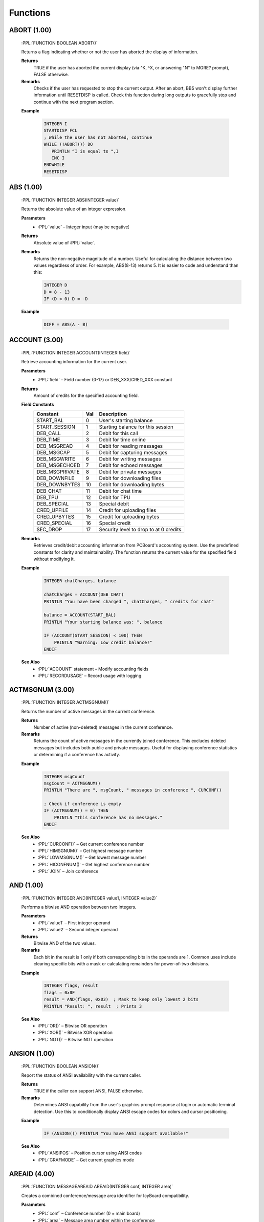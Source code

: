 .. role:: PPL(code)
   :language: PPL


Functions
---------

ABORT (1.00)
~~~~~~~~~~~~
  :PPL:`FUNCTION BOOLEAN ABORT()`

  Returns a flag indicating whether or not the user has aborted the display of information. 

  **Returns**
    TRUE if the user has aborted the current display (via ^K, ^X, or answering "N" to MORE? prompt), FALSE otherwise.

  **Remarks**
    Checks if the user has requested to stop the current output. After an abort, BBS won't display 
    further information until RESETDISP is called. Check this function during long outputs to gracefully 
    stop and continue with the next program section.

  **Example**

    .. code-block:: PPL

       INTEGER I
       STARTDISP FCL
       ; While the user has not aborted, continue
       WHILE (!ABORT()) DO
          PRINTLN “I is equal to ",I
          INC I
       ENDWHILE
       RESETDISP 

ABS (1.00)
~~~~~~~~~~
  :PPL:`FUNCTION INTEGER ABS(INTEGER value)`
  
  Returns the absolute value of an integer expression. 

  **Parameters**
    * :PPL:`value` – Integer input (may be negative)

  **Returns**
    Absolute value of :PPL:`value`.

  **Remarks**
    Returns the non-negative magnitude of a number. Useful for calculating the distance 
    between two values regardless of order. For example, ABS(8-13) returns 5.
    It is easier to code and understand than this:
    
    .. code-block:: PPL

      INTEGER D
      D = 8 - 13
      IF (D < 0) D = -D 

  **Example**

    .. code-block:: PPL

      DIFF = ABS(A - B)

ACCOUNT (3.00)
~~~~~~~~~~~~~~
  :PPL:`FUNCTION INTEGER ACCOUNT(INTEGER field)`

  Retrieve accounting information for the current user.

  **Parameters**
    * :PPL:`field` – Field number (0-17) or DEB_XXX/CRED_XXX constant

  **Returns**
    Amount of credits for the specified accounting field.

  **Field Constants**
    ================  ===  ============================================
    Constant          Val  Description
    ================  ===  ============================================
    START_BAL         0    User's starting balance
    START_SESSION     1    Starting balance for this session
    DEB_CALL          2    Debit for this call
    DEB_TIME          3    Debit for time online
    DEB_MSGREAD       4    Debit for reading messages
    DEB_MSGCAP        5    Debit for capturing messages
    DEB_MSGWRITE      6    Debit for writing messages
    DEB_MSGECHOED     7    Debit for echoed messages
    DEB_MSGPRIVATE    8    Debit for private messages
    DEB_DOWNFILE      9    Debit for downloading files
    DEB_DOWNBYTES     10   Debit for downloading bytes
    DEB_CHAT          11   Debit for chat time
    DEB_TPU           12   Debit for TPU
    DEB_SPECIAL       13   Special debit
    CRED_UPFILE       14   Credit for uploading files
    CRED_UPBYTES      15   Credit for uploading bytes
    CRED_SPECIAL      16   Special credit
    SEC_DROP          17   Security level to drop to at 0 credits
    ================  ===  ============================================

  **Remarks**
    Retrieves credit/debit accounting information from PCBoard's accounting system. 
    Use the predefined constants for clarity and maintainability. The function returns 
    the current value for the specified field without modifying it.

  **Example**

    .. code-block:: PPL

       INTEGER chatCharges, balance
       
       chatCharges = ACCOUNT(DEB_CHAT)
       PRINTLN "You have been charged ", chatCharges, " credits for chat"
       
       balance = ACCOUNT(START_BAL)
       PRINTLN "Your starting balance was: ", balance
       
       IF (ACCOUNT(START_SESSION) < 100) THEN
           PRINTLN "Warning: Low credit balance!"
       ENDIF

  **See Also**
    * :PPL:`ACCOUNT` statement – Modify accounting fields
    * :PPL:`RECORDUSAGE` – Record usage with logging

ACTMSGNUM (3.00)
~~~~~~~~~~~~~~~~
  :PPL:`FUNCTION INTEGER ACTMSGNUM()`

  Returns the number of active messages in the current conference.

  **Returns**
    Number of active (non-deleted) messages in the current conference.

  **Remarks**
    Returns the count of active messages in the currently joined conference. This 
    excludes deleted messages but includes both public and private messages. Useful 
    for displaying conference statistics or determining if a conference has activity.

  **Example**

    .. code-block:: PPL

       INTEGER msgCount
       msgCount = ACTMSGNUM()
       PRINTLN "There are ", msgCount, " messages in conference ", CURCONF()
       
       ; Check if conference is empty
       IF (ACTMSGNUM() = 0) THEN
           PRINTLN "This conference has no messages."
       ENDIF

  **See Also**
    * :PPL:`CURCONF()` – Get current conference number
    * :PPL:`HIMSGNUM()` – Get highest message number
    * :PPL:`LOWMSGNUM()` – Get lowest message number
    * :PPL:`HICONFNUM()` – Get highest conference number
    * :PPL:`JOIN` – Join conference

AND (1.00)
~~~~~~~~~~
  :PPL:`FUNCTION INTEGER AND(INTEGER value1, INTEGER value2)`

  Performs a bitwise AND operation between two integers.

  **Parameters**
    * :PPL:`value1` – First integer operand
    * :PPL:`value2` – Second integer operand

  **Returns**
    Bitwise AND of the two values.

  **Remarks**
    Each bit in the result is 1 only if both corresponding bits in the operands are 1.
    Common uses include clearing specific bits with a mask or calculating remainders 
    for power-of-two divisions.

  **Example**

    .. code-block:: PPL

       INTEGER flags, result
       flags = 0x0F
       result = AND(flags, 0x03)  ; Mask to keep only lowest 2 bits
       PRINTLN "Result: ", result  ; Prints 3

  **See Also**
    * :PPL:`OR()` – Bitwise OR operation
    * :PPL:`XOR()` – Bitwise XOR operation
    * :PPL:`NOT()` – Bitwise NOT operation

ANSION (1.00)
~~~~~~~~~~~~~
  :PPL:`FUNCTION BOOLEAN ANSION()`
  
  Report the status of ANSI availability with the current caller. 

  **Returns**
    TRUE if the caller can support ANSI, FALSE otherwise.

  **Remarks**
    Determines ANSI capability from the user's graphics prompt response at login or 
    automatic terminal detection. Use this to conditionally display ANSI escape codes
    for colors and cursor positioning.

  **Example**

    .. code-block:: PPL

       IF (ANSION()) PRINTLN "You have ANSI support available!" 

  **See Also**
    * :PPL:`ANSIPOS` – Position cursor using ANSI codes
    * :PPL:`GRAFMODE` – Get current graphics mode

AREAID (4.00)
~~~~~~~~~~~~~
  :PPL:`FUNCTION MESSAGEAREAID AREAID(INTEGER conf, INTEGER area)`

  Creates a combined conference/message area identifier for IcyBoard compatibility.

  **Parameters**
    * :PPL:`conf` – Conference number (0 = main board)
    * :PPL:`area` – Message area number within the conference

  **Returns**
    Combined MessageAreaID value for use with message-related functions.

  **Remarks**
    IcyBoard extends the traditional PCBoard conference model with multiple message areas 
    per conference. This function creates a combined identifier that allows message functions 
    to target specific areas while maintaining backward compatibility. Legacy PPEs that don't 
    use message areas continue to work unmodified - they simply operate on the default area 
    (area 0) of each conference.
    
    The returned MessageAreaID encodes both conference and area information in a single value 
    that can be passed to functions like HIMSGNUM(), LOWMSGNUM(), ACTMSGNUM(), and others 
    that previously only accepted conference numbers. This enables precise targeting of 
    message operations across the expanded IcyBoard message structure.

  **Example**

    .. code-block:: PPL

       MESSAGEAREAID mainBoard, techSupport
       
       ; Target main board's default area (backward compatible)
       mainBoard = AREAID(0, 0)
       PRINTLN "Messages in main: ", ACTMSGNUM(mainBoard)
       
       ; Target conference 5, area 3 (IcyBoard extended)
       techSupport = AREAID(5, 3)
       PRINTLN "Tech support messages: ", ACTMSGNUM(techSupport)
       
       ; Scan across multiple areas
       INTEGER conf, area, msgCount
       FOR conf = 0 TO HICONFNUM()
           FOR area = 0 TO 9  ; Check first 10 areas
               msgCount = ACTMSGNUM(AREAID(conf, area))
               IF (msgCount > 0) THEN
                   PRINTLN "Conf ", conf, " Area ", area, ": ", msgCount, " messages"
               ENDIF
           NEXT
       NEXT

  **See Also**
    * :PPL:`ACTMSGNUM()` – Count active messages
    * :PPL:`HIMSGNUM()` – Get highest message number
    * :PPL:`LOWMSGNUM()` – Get lowest message number
    * :PPL:`SCANMSGHDR()` – Search message headers
    * :PPL:`JOIN` – Join conference

ASC (1.00)
~~~~~~~~~~
  :PPL:`FUNCTION INTEGER ASC(STRING ch)`

  Converts a character to it's ASCII code. 

  **Parameters**
    * :PPL:`ch` – String (first character used)

  **Returns**
    Returns the ASCII code of the first character of `ch` (1-255) or 0 if `ch` is an empty string.

  **Example**

    .. code-block:: PPL

       CODE = ASC("#")

B2W (1.00)
~~~~~~~~~~
  :PPL:`FUNCTION INTEGER B2W(INTEGER low, INTEGER high)`
  
  Convert two byte-sized arguments into a single word-sized argument. 
  
  **Parameters**
    * :PPL:`low` – Low byte value (0x00-0xFF)
    * :PPL:`high` – High byte value (0x00-0xFF)

  **Returns**
    Word value (0x0000-0xFFFF) computed as: low + (high * 0x100)

  **Example**

    .. code-block:: PPL

       ; Display 25 asterisks using BIOS interrupt
       ; B2W combines service 09h with ASCII value of "*"
       DOINTR 0x10, B2W(0x09, ASC("*")), 0x0007, 25, 0, 0, 0, 0

CALLID (1.00)
~~~~~~~~~~~~~
  :PPL:`FUNCTION STRING CALLID()`

  Access caller ID information returned from caller ID compatible modems. 

  **Returns**
    Caller ID information captured from a compatible modem, or empty string if unavailable.

  **Remarks**
    Returns the phone number and/or name of the caller if your modem supports Caller ID 
    service and it's enabled in your area. Information is typically captured between the 
    first and second rings.

  **Example**

    .. code-block:: PPL

       FAPPEND 1,"CID.LOG",O WR,S DW
       FPUTLN 1,LEFT(U NAME(),30)*CALLID()
       FCLOSE 1 

CALLNUM (1.00)
~~~~~~~~~~~~~~~
  :PPL:`FUNCTION INTEGER CALLNUM()`
  
  Returns the current caller number. 
  
  **Returns**
    Current system caller number.

  **Remarks**
    Returns the incrementing caller number assigned when users log on. The counter is 
    stored in the main conference MSGS file and only increments after successful login, 
    so check LOGGEDON() before using.

  **Example**

    .. code-block:: PPL

       IF (LOGGEDON() & (CALLNUM() = 1000000)) THEN
           PRINTLN "@BEEP@CONGRATULATIONS! YOU ARE THE 1,000,000th CALLER!"
           GETUSER
           LET U_SEC = 99
           PUTUSER
       ENDIF

  **See Also**
    * :PPL:`LOGGEDON()` – Check if user is logged in
    * :PPL:`ONLOCAL()` – Check if local session

CARRIER (1.00)
~~~~~~~~~~~~~~
  :PPL:`FUNCTION INTEGER CARRIER()`

  Determine what speed the current caller is connected at. 
  
  **Returns**
    Current connection speed in bps, or 0 if no carrier detected.

  **Remarks**
    Returns the caller's connection speed as reported by the modem. In locked port 
    configurations, this may return the DTE rate rather than actual connect speed. 
    Modern implementations may return 0 (local) or a fixed value for telnet/SSH.

  **Example**

    .. code-block:: PPL

       IF (CARRIER() < 9600) THEN
           PRINTLN "Sorry, downloads require 9600 bps or higher"
           END
       ENDIF

CCTYPE (1.00)
~~~~~~~~~~~~~
  :PPL:`FUNCTION STRING CCTYPE(STRING ccnum)`

  Determine the type of a credit card based on the credit card number.

  **Parameters**
    * :PPL:`ccnum` – Credit card number string to check

  **Returns**
    Card type string: "VISA", "MASTERCARD", "AMERICAN EXPRESS", "DISCOVER", 
    "CARTE BLANCHE", "DINERS CLUB", "OPTIMA", or "UNKNOWN" if invalid/unrecognized.

  **Remarks**
    Identifies card issuer by analyzing the card number prefix. Returns "UNKNOWN" 
    for invalid numbers (VALCC() = FALSE) or unrecognized patterns.

  **Example**

    .. code-block:: PPL

       STRING s
       INPUT "Credit card number",s
       IF (VALCC(s)) PRINTLN LEFT(CCTYPE(s),20)," - ",FMTCC(s)

  **See Also**
    * :PPL:`FMTCC()` – Format credit card for display
    * :PPL:`VALCC()` – Validate credit card number

CDON (1.00)
~~~~~~~~~~~
  :PPL:`FUNCTION BOOLEAN CDON()`

  Determine if carrier detect is on or not.

  **Returns**
    TRUE if carrier detect is present, FALSE if carrier lost.

  **Remarks**
    If you've used CDCHKOFF to disable automatic carrier checking, use this function 
    to manually detect carrier loss and respond appropriately.

  **Example**

    .. code-block:: PPL

       IF (!CDON()) THEN
           LOG "Carrier lost in PPE "+PPENAME(),FALSE
           HANGUP
       ENDIF

  **See Also**
    * :PPL:`CDCHKOFF` – Disable automatic carrier checking
    * :PPL:`CDCHKON` – Enable automatic carrier checking

CHR (1.00)
~~~~~~~~~~
  :PPL:`FUNCTION STRING CHR(INTEGER code)`

  Converts an ASCII code to a character.

  **Parameters**
    * :PPL:`code` – ASCII value (0–255)

  **Returns**
    Single-character string for codes 1–255, or empty string for code 0.

  **Remarks**
    PPL uses null-terminated strings, so CHR(0) returns empty rather than a null character. 
    All other values return a valid single-character string.

  **Example**

    .. code-block:: PPL

       PRINTLN "The ASCII code for S is ",ASC("S")
       ; Convert lowercase s to uppercase
       STRING s
       LET s = CHR(ASC("s")-ASC("a")+ASC("A"))

  **See Also**
    * :PPL:`ASC()` – Get ASCII code of character

CONFINFO (3.20)
~~~~~~~~~~~~~~~

  :PPL:`FUNCTION <VARIANT> CONFINFO(INTEGER confnum, INTEGER field)`

  **Parameters**
    * :PPL:`confnum` – Conference number
    * :PPL:`field`   – Field selector (see list)

  **Returns**
    Variant type depending on the field (STRING, BOOLEAN, INTEGER, BYTE, DREAL)

  **Description**
    Reads a conference configuration attribute. Field meanings:

  **Valid fields**

+----+-----------+-----------------------------------------------+
| 1  | STRING    | Conference Name                               |
+----+-----------+-----------------------------------------------+
| 2  | BOOLEAN   | Public Conference                             |
+----+-----------+-----------------------------------------------+
| 3  | BOOLEAN   | Auto Rejoin                                   |
+----+-----------+-----------------------------------------------+
| 4  | BOOLEAN   | View Other Users                              |
+----+-----------+-----------------------------------------------+
| 5  | BOOLEAN   | Make Uploads Private                          |
+----+-----------+-----------------------------------------------+
| 6  | BOOLEAN   | Make All Messages Private                     |
+----+-----------+-----------------------------------------------+
| 7  | BOOLEAN   | Echo Mail in Conf                             |
+----+-----------+-----------------------------------------------+
| 8  | INTEGER   | Required Security public                      |
+----+-----------+-----------------------------------------------+
| 9  | INTEGER   | Additional Conference Security                |
+----+-----------+-----------------------------------------------+
| 10 | INTEGER   | Additional Conference Time                    |
+----+-----------+-----------------------------------------------+
| 11 | INTEGER   | Number of Message Blocks                      |
+----+-----------+-----------------------------------------------+
| 12 | STRING    | Name/Loc MSGS File                            |
+----+-----------+-----------------------------------------------+
| 13 | STRING    | User Menu                                     |
+----+-----------+-----------------------------------------------+
| 14 | STRING    | Sysop Menu                                    |
+----+-----------+-----------------------------------------------+
| 15 | STRING    | News File                                     |
+----+-----------+-----------------------------------------------+
| 16 | INTEGER   | Public Upload Sort                            |
+----+-----------+-----------------------------------------------+
| 17 | STRING    | Public Upload DIR file                        |
+----+-----------+-----------------------------------------------+
| 18 | STRING    | Public Upload Location                        |
+----+-----------+-----------------------------------------------+
| 19 | INTEGER   | Private Upload Sort                           |
+----+-----------+-----------------------------------------------+
| 20 | STRING    | Private Upload DIR file                       |
+----+-----------+-----------------------------------------------+
| 21 | STRING    | Private Upload Location                       |
+----+-----------+-----------------------------------------------+
| 22 | STRING    | Doors Menu                                    |
+----+-----------+-----------------------------------------------+
| 23 | STRING    | Doors File                                    |
+----+-----------+-----------------------------------------------+
| 24 | STRING    | Bulletin Menu                                 |
+----+-----------+-----------------------------------------------+
| 25 | STRING    | Bulletin File                                 |
+----+-----------+-----------------------------------------------+
| 26 | STRING    | Script Menu                                   |
+----+-----------+-----------------------------------------------+
| 27 | STRING    | Script File                                   |
+----+-----------+-----------------------------------------------+
| 28 | STRING    | Directories Menu                              |
+----+-----------+-----------------------------------------------+
| 29 | STRING    | Directories File                              |
+----+-----------+-----------------------------------------------+
| 30 | STRING    | Download Paths File                           |
+----+-----------+-----------------------------------------------+
| 31 | BOOLEAN   | Force Echo on All Messages                    |
+----+-----------+-----------------------------------------------+
| 32 | BOOLEAN   | Read Only                                     |
+----+-----------+-----------------------------------------------+
| 33 | BOOLEAN   | Disallow Private Messages                     |
+----+-----------+-----------------------------------------------+
| 34 | INTEGER   | Return Receipt Level                          |
+----+-----------+-----------------------------------------------+
| 35 | BOOLEAN   | Record Origin                                 |
+----+-----------+-----------------------------------------------+
| 36 | BOOLEAN   | Prompt For Routing                            |
+----+-----------+-----------------------------------------------+
| 37 | BOOLEAN   | Allow Aliases                                 |
+----+-----------+-----------------------------------------------+
| 38 | BOOLEAN   | Show INTRO in 'R A' scan                      |
+----+-----------+-----------------------------------------------+
| 39 | INTEGER   | Level to Enter a Message                      |
+----+-----------+-----------------------------------------------+
| 40 | STRING    | Join Password (private)                       |
+----+-----------+-----------------------------------------------+
| 41 | STRING    | INTRO File                                    |
+----+-----------+-----------------------------------------------+
| 42 | STRING    | Attachment Location                           |
+----+-----------+-----------------------------------------------+
| 43 | STRING    | Auto-Register Flags                           |
+----+-----------+-----------------------------------------------+
| 44 | BYTE      | Attachment Save Level                         |
+----+-----------+-----------------------------------------------+
| 45 | BYTE      | Carbon Copy List Limit                        |
+----+-----------+-----------------------------------------------+
| 46 | STRING    | Conf-specific CMD.LST                         |
+----+-----------+-----------------------------------------------+
| 47 | BOOLEAN   | Maintain old MSGS.NDX                         |
+----+-----------+-----------------------------------------------+
| 48 | BOOLEAN   | Allow long (Internet) TO: names               |
+----+-----------+-----------------------------------------------+
| 49 | BYTE      | Carbon List Level                             |
+----+-----------+-----------------------------------------------+
| 50 | BYTE      | NetMail Conference Type                       |
+----+-----------+-----------------------------------------------+
| 51 | INTEGER   | Last Message Exported                         |
+----+-----------+-----------------------------------------------+
| 52 | DREAL     | Charge Per Minute                             |
+----+-----------+-----------------------------------------------+
| 53 | DREAL     | Charge Per Message Read                       |
+----+-----------+-----------------------------------------------+
| 54 | DREAL     | Charge Per Message Written                    |
+----+-----------+-----------------------------------------------+

  **Example**

    .. code-block:: PPL

       IF (CONFINFO(100,50) = 5) PRINTLN "Conference 100 is FIDO type"

  **See Also**
    * CONFINFO (object form – future user data variant)

CONFINFO (Delete Queue Record) (3.20)
~~~~~~~~~~~~~~~~~~~~~~~~~~~~~~~~~~~~~

  :PPL:`FUNCTION CONFINFO(INTEGER recnum)`

  **Parameters**
    * :PPL:`recnum` – Queue record number to delete (legacy Fido queue semantics)

  **Returns**
    * None

  **Description**
    Legacy form used to delete Fido queue records. (Retained for script compatibility.)

  **Example**

    .. code-block:: PPL

       CONFINFO(6)  ; delete queue record #6

CRC32 (3.00)
~~~~~~~~~~~~
  :PPL:`FUNCTION DWORD CRC32(INTEGER mode, STRING target)`

  Calculates the CRC32 checksum of a file or string.

  **Parameters**
    * :PPL:`mode` – Processing mode: CRC_FILE (TRUE) for file, CRC_STR (FALSE) for string
    * :PPL:`target` – File path when mode is CRC_FILE, or string content when mode is CRC_STR

  **Returns**
    32-bit unsigned CRC32 checksum value.

  **Remarks**
    Computes a CRC32 checksum for data verification and integrity checking. The mode 
    parameter determines whether target is treated as a file path or literal string. 
    CRC_FILE and CRC_STR constants are provided for clarity but are equivalent to TRUE 
    and FALSE respectively. Be careful not to confuse modes - CRC32(CRC_STR, "C:\AUTOEXEC.BAT") 
    returns the CRC of the literal string "C:\AUTOEXEC.BAT", not the file contents.

  **Example**

    .. code-block:: PPL

       DWORD fileCRC, stringCRC
       
       ; Calculate CRC of a file
       fileCRC = CRC32(CRC_FILE, "C:\AUTOEXEC.BAT")
       PRINTLN "CRC of AUTOEXEC.BAT file: ", fileCRC
       
       ; Calculate CRC of a string
       stringCRC = CRC32(CRC_STR, "Stan is super cool")
       PRINTLN "CRC of string: ", stringCRC
       
       ; Verify file integrity
       DWORD originalCRC = 0x12345678
       IF (CRC32(CRC_FILE, "DATA.DAT") <> originalCRC) THEN
           PRINTLN "File has been modified!"
       ENDIF

  **See Also**
    * :PPL:`FILEINF()` – Get file information
    * :PPL:`EXIST()` – Check file existence

CONFREG (2.00)
~~~~~~~~~~~~~~
  :PPL:`FUNCTION BOOLEAN CONFREG(INTEGER conf)`

  Check if user is registered in a conference.

  **Parameters**
    * :PPL:`conf` – Conference number to check

  **Returns**
    TRUE if registered, FALSE otherwise.

  **Remarks**
    Combined with CONFEXP() determines access:
    * CONFREG=FALSE, CONFEXP=FALSE: Not registered
    * CONFREG=FALSE, CONFEXP=TRUE: Locked out
    * CONFREG=TRUE, CONFEXP=FALSE: Active access
    * CONFREG=TRUE, CONFEXP=TRUE: Expired registration

  **Example**

    .. code-block:: PPL

       IF (CONFREG(5) & !CONFEXP(5)) THEN
           PRINTLN "You have access to conference 5"
       ENDIF

  **See Also**
    * :PPL:`CONFEXP()` – Check expiration
    * :PPL:`CONFFLAG` – Set conference flags

CONFEXP (2.00)
~~~~~~~~~~~~~~
  :PPL:`FUNCTION BOOLEAN CONFEXP(INTEGER conf)`

  Check if user's conference registration expired.

  **Parameters**
    * :PPL:`conf` – Conference number to check

  **Returns**
    TRUE if expired, FALSE otherwise.

  **Remarks**
    When TRUE with CONFREG()=FALSE means locked out. When TRUE with CONFREG()=TRUE means expired access.

  **Example**

    .. code-block:: PPL

       FOR conf = 0 TO HICONFNUM()
           IF (CONFREG(conf) & CONFEXP(conf)) THEN
               PRINTLN "Conference ", conf, ": Registration expired"
           ENDIF
       NEXT

  **See Also**
    * :PPL:`CONFREG()` – Check registration
    * :PPL:`CONFUNFLAG` – Clear conference flags

CONFSEL (2.00)
~~~~~~~~~~~~~~
  :PPL:`FUNCTION BOOLEAN CONFSEL(INTEGER conf)`

  Check if conference selected for scanning.

  **Parameters**
    * :PPL:`conf` – Conference number to check

  **Returns**
    TRUE if selected, FALSE otherwise.

  **Example**

    .. code-block:: PPL

       INTEGER selected = 0
       FOR conf = 0 TO HICONFNUM()
           IF (CONFSEL(conf)) INC selected
       NEXT
       PRINTLN "You have ", selected, " conferences selected"

  **See Also**
    * :PPL:`CONFFLAG` – Set selection flag (bit 4)

CONFSYS (2.00)
~~~~~~~~~~~~~~
  :PPL:`FUNCTION BOOLEAN CONFSYS(INTEGER conf)`

  Check conference sysop privileges.

  **Parameters**
    * :PPL:`conf` – Conference number to check

  **Returns**
    TRUE if user has conference sysop access, FALSE otherwise.

  **Example**

    .. code-block:: PPL

       IF (CONFSYS(CURCONF())) THEN
           PRINTLN "You can delete any message in this conference"
       ENDIF

  **See Also**
    * :PPL:`SYSOPSEC()` – System sysop level

CONFMW (2.00)
~~~~~~~~~~~~~
  :PPL:`FUNCTION BOOLEAN CONFMW(INTEGER conf)`

  Check for mail waiting in conference.

  **Parameters**
    * :PPL:`conf` – Conference number to check

  **Returns**
    TRUE if mail waiting, FALSE otherwise.

  **Example**

    .. code-block:: PPL

       FOR conf = 0 TO HICONFNUM()
           IF (CONFMW(conf)) THEN
               PRINTLN "Mail waiting in conference ", conf
           ENDIF
       NEXT

  **See Also**
    * :PPL:`MESSAGE` – Send message

CURCOLOR (1.00)
~~~~~~~~~~~~~~~
  :PPL:`FUNCTION INTEGER CURCOLOR()`

  Returns the color in use by the ANSI driver.

  **Returns**
    Color code most recently issued to the ANSI driver.

  **Remarks**
    BBS's @X processor saves/restores colors with @X00/@XFF but only remembers 
    one at a time. Use this function to save multiple color states in your application.

  **Example**

    .. code-block:: PPL

       INTEGER savedColor
       savedColor = CURCOLOR()
       COLOR @X0F
       PRINTLN "White text"
       COLOR savedColor  ; Restore previous color

  **See Also**
    * :PPL:`COLOR` – Set current color
    * :PPL:`DEFCOLOR()` – Get default color

CURCONF (1.00)
~~~~~~~~~~~~~~
  :PPL:`FUNCTION INTEGER CURCONF()`

  Get the current conference number.

  **Returns**
    Current conference number.

  **Remarks**
    Useful for making PPL programs behave differently in different conferences. 
    For example, prompting for extra information in specific conferences.

  **Example**

    .. code-block:: PPL

       IF (CURCONF() = 6) THEN
           PRINTLN "You are in the beta conference."
           PRINTLN "Please include file date/time and problem description."
       ENDIF

  **See Also**
    * :PPL:`JOIN` – Switch conferences
    * :PPL:`CONFINFO()` – Get conference configuration

CURSEC (1.00)
~~~~~~~~~~~~~
  :PPL:`FUNCTION INTEGER CURSEC()`

  Get the user's current security level.

  **Returns**
    Current effective security level.

  **Remarks**
    Returns the 'logical' security level accounting for base level, expiration adjustments, 
    conference-specific additions, and keyboard overrides. Use this instead of U_SEC 
    when you need the live value without calling GETUSER.

  **Example**

    .. code-block:: PPL

       IF (CURSEC() < 100) PRINTLN "Insufficient security!"

  **See Also**
    * :PPL:`U_EXPSEC` – Expiration security level
    * :PPL:`U_SEC` – Base security level

CWD (3.20)
~~~~~~~~~~

  :PPL:`FUNCTION STRING CWD()`

  **Parameters**
    None

  **Returns**
    * :PPL:`STRING` – Current working directory path

  **Description**
    Retrieves the process (or session) current directory.

  **Example**

    .. code-block:: PPL

       PRINTLN "Current working directory = ", CWD()

  **Notes**
    Function (not a statement) but historically documented among statements.

  **See Also**
    * :PPL:`MKDIR()`
    * :PPL:`RMDIR()`

DATE (1.00)
~~~~~~~~~~~
  :PPL:`FUNCTION DATE DATE()`

  Get today's date.

  **Returns**
    Current system date.

  **Remarks**
    Returns date in internal julian format (days since January 1, 1900). Can be used 
    directly for display/storage or assigned to an integer for arithmetic.

  **Example**

    .. code-block:: PPL

       PRINTLN "Today is ",DATE()

  **See Also**
    * :PPL:`DAY()` – Extract day component
    * :PPL:`DOW()` – Day of week
    * :PPL:`MKDATE()` – Construct date
    * :PPL:`MONTH()` – Extract month
    * :PPL:`YEAR()` – Extract year

DAY (1.00)
~~~~~~~~~~
  :PPL:`FUNCTION INTEGER DAY(DATE d)`

  Extracts the day of the month from a date.

  **Parameters**
    * :PPL:`d` – Date value

  **Returns**
    Day of month (1-31).

  **Remarks**
    Extracts the day component from any date value for use in calculations or display.

  **Example**

    .. code-block:: PPL

       PRINTLN "Today is day: ", DAY(DATE())

  **See Also**
    * :PPL:`DATE()` – Get current date
    * :PPL:`DOW()` – Day of week
    * :PPL:`MONTH()` – Extract month
    * :PPL:`YEAR()` – Extract year

DBGLEVEL (1.00)
~~~~~~~~~~~~~~~
  :PPL:`FUNCTION INTEGER DBGLEVEL()`

  Returns the debug level in effect.

  **Returns**
    Current debug level (0-3).

  **Remarks**
    Returns the system debug level where 0 is no debug output and 1-3 are increasing 
    verbosity levels. Use this to conditionally log debug information in your PPL programs.

  **Example**

    .. code-block:: PPL

       IF (DBGLEVEL() >= 1) LOG "Writing DEBUG info for "+PPENAME(),0

  **See Also**
    * :PPL:`DBGLEVEL` – Set debug level statement
    * :PPL:`LOG` – Write to caller log

DEFCOLOR (1.00)
~~~~~~~~~~~~~~~
  :PPL:`FUNCTION INTEGER DEFCOLOR()`

  Return the system default color.

  **Returns**
    System default color as configured by the SysOp.

  **Remarks**
    Returns the default color value for passing to statements that require a color parameter. 
    Unlike the DEFCOLOR statement which sets output to default, this function returns the 
    actual color value.

  **Example**

    .. code-block:: PPL

       STRING yn
       LET yn = YESCHAR()
       INPUTYN "Continue",yn,DEFCOLOR()
       IF (yn = NOCHAR()) END

  **See Also**
    * :PPL:`COLOR` – Set color statement
    * :PPL:`CURCOLOR()` – Get current color
    * :PPL:`DEFCOLOR` – Reset to default color statement

DOW (1.00)
~~~~~~~~~~
  :PPL:`FUNCTION INTEGER DOW(DATE d)`

  Determine the day of the week of a particular date.

  **Parameters**
    * :PPL:`d` – Date value

  **Returns**
    Day of week (0=Sunday through 6=Saturday).

  **Remarks**
    Extracts the day of week from any date value for use in day-specific logic or display.

  **Example**

    .. code-block:: PPL

       PRINTLN "Today is day: ", DOW(DATE())

  **See Also**
    * :PPL:`DATE()` – Get current date
    * :PPL:`DAY()` – Extract day of month
    * :PPL:`MONTH()` – Extract month
    * :PPL:`YEAR()` – Extract year

DRIVESPACE (3.00)
~~~~~~~~~~~~~~~~~
  :PPL:`FUNCTION INTEGER DRIVESPACE(STRING drivespec)`

  Returns the amount of free space available on a specified drive.

  **Parameters**
    * :PPL:`drivespec` – Drive specification string. Must include at least a drive letter 
      and colon (e.g., "C:", "C:\", "C:\PCB")

  **Returns**
    Amount of free space in bytes on the specified drive.

  **Remarks**
    The drivespec parameter must include at least a drive letter followed by a colon. 
    The backslash and directory path are optional. Valid specifications include "C:", 
    "C:\", and "C:\PCB" - all will return the free space on drive C. On LANtastic 
    network drives, this function returns the free space of the current physical drive 
    even if it is mapped as a directory.

  **Example**

    .. code-block:: PPL

       INTEGER left
       left = DRIVESPACE("C:\")
       PRINTLN "There are ", STRING(left), " bytes on drive C."

  **See Also**
    * :PPL:`EXIST()` – Check file existence
    * :PPL:`FILEINF()` – Get file information
    * :PPL:`GETDRIVE()` – Get current drive

EXIST (1.00)
~~~~~~~~~~~~
  :PPL:`FUNCTION BOOLEAN EXIST(STRING file)`

  Determine whether or not a file exists.

  **Parameters**
    * :PPL:`file` – Path to check (drive and directory optional)

  **Returns**
    TRUE if file exists, FALSE otherwise.

  **Remarks**
    Checks for file existence before processing. Drive defaults to current drive, 
    path defaults to current directory if not specified.

  **Example**

    .. code-block:: PPL

       STRING file
       LET file = "NEWS."+STRING(CURNODE())
       IF (EXIST(file)) DISPFILE file,0

  **See Also**
    * :PPL:`DELETE` – Remove file
    * :PPL:`FILEINF()` – Get file information
    * :PPL:`READLINE()` – Read file content

FERR (1.00)
~~~~~~~~~~~
  :PPL:`FUNCTION BOOLEAN FERR(INTEGER channel)`

  Determine whether or not an error has occurred on a channel since last checked.

  **Parameters**
    * :PPL:`channel` – File channel number (0-7)

  **Returns**
    TRUE if an error occurred since last check, FALSE otherwise.

  **Remarks**
    Checks for file I/O errors (missing file, EOF, disk full, hardware issues). 
    Use after every file operation for reliability. The error flag is cleared when read.

  **Example**

    .. code-block:: PPL

       STRING s
       FOPEN 1,"FILE.DAT",O_RD,S_DW
       IF (FERR(1)) THEN
           PRINTLN "Error opening file"
           END
       ENDIF
       FGET 1,s
       WHILE (!FERR(1)) DO
           PRINTLN s
           FGET 1,s
       ENDWHILE
       FCLOSE 1

  **See Also**
    * :PPL:`FOPEN` – Open file
    * :PPL:`FCLOSE` – Close file
    * :PPL:`FGET` – Read from file

FILEINF (1.00)
~~~~~~~~~~~~~~
  :PPL:`FUNCTION <VARIANT> FILEINF(STRING file, INTEGER item)`

  Access a piece of information about a file.

  **Parameters**
    * :PPL:`file` – Path and filename to query
    * :PPL:`item` – Information selector (1-9)

  **Returns**
    Varies by item:
    * 1: BOOLEAN (TRUE if exists)
    * 2: DATE (file date stamp)
    * 3: TIME (file time stamp)
    * 4: INTEGER (size in bytes)
    * 5: INTEGER (DOS attribute bits)
    * 6-9: STRING (drive/path/name/extension)

  **Remarks**
    Multi-purpose file information function. Items 6-9 parse the file specification into
    components. Item 1 duplicates EXIST() functionality.

  **Example**

    .. code-block:: PPL

       STRING file
       INPUT "File",file
       IF (FILEINF(file,1)) THEN
           PRINTLN "Size: ",FILEINF(file,4)," bytes"
           PRINTLN "Date: ",FILEINF(file,2)
       ENDIF

  **See Also**
    * :PPL:`EXIST()` – Check file existence
    * :PPL:`DELETE` – Remove file

FINDFIRST (3.20)
~~~~~~~~~~~~~~~~

  :PPL:`FUNCTION STRING FINDFIRST(STRING file)`

  **Parameters**
    * :PPL:`file` – Path or pattern (may include wildcards like `*.BAK`)

  **Returns**
    * First matching filename (no path normalization) or empty string if none

  **Description**
    Begins a wildcard (pattern) scan. Use :PPL:`FINDNEXT()` repeatedly to enumerate
    additional matches. Only names are returned; use :PPL:`FILEINF()` for metadata.

  **Example**

    .. code-block:: PPL

       STRING toDelete
       toDelete = FINDFIRST("*.BAK")
       WHILE (toDelete <> "")
           DELETE toDelete
           PRINTLN toDelete, " deleted."
           toDelete = FINDNEXT()
       ENDWHILE

  **See Also**
    * :PPL:`FINDNEXT()`, :PPL:`EXIST()`, :PPL:`FILEINF()`

FINDNEXT (3.20)
~~~~~~~~~~~~~~~

  :PPL:`FUNCTION STRING FINDNEXT()`

  **Parameters**
    * None

  **Returns**
    * Next filename in the active scan or empty string when exhausted

  **Description**
    Continues the enumeration started by :PPL:`FINDFIRST()`. Stops when an empty
    string is returned.

  **Example**

    .. code-block:: PPL

       STRING n
       n = FINDFIRST("*.BAK")
       WHILE (n <> "")
           PRINTLN "Processing ", n
           n = FINDNEXT()
       ENDWHILE

  **See Also**
    * :PPL:`FINDFIRST()`, :PPL:`FILEINF()`, :PPL:`EXIST()`


FMTCC (1.00)
~~~~~~~~~~~~
  :PPL:`FUNCTION STRING FMTCC(STRING ccnum)`

  Formats a credit card number for display purposes.

  **Parameters**
    * :PPL:`ccnum` – Credit card number string

  **Returns**
    Formatted string with spaces: 13 digits as "XXXX XXX XXX XXX", 
    15 as "XXXX XXXXXX XXXXX", 16 as "XXXX XXXX XXXX XXXX", or unchanged if other length.

  **Remarks**
    Adds spacing for standard credit card display formats based on length.

  **Example**

    .. code-block:: PPL

       STRING s
       INPUT "CC #",s
       IF (VALCC(s)) PRINTLN CCTYPE(s)," - ",FMTCC(s)

  **See Also**
    * :PPL:`CCTYPE()` – Identify card type
    * :PPL:`VALCC()` – Validate credit card

FNEXT (3.00)
~~~~~~~~~~~~
  :PPL:`FUNCTION INTEGER FNEXT()`

  Returns the next available file channel number.

  **Returns**
    Next available file channel number (0-7), or -1 if all channels are in use.

  **Remarks**
    Designed to support code libraries made possible by functions and procedures, allowing 
    file channel numbers to be determined at runtime. FNEXT returns the lowest available 
    channel number but does NOT reserve it - you must open a file on that channel before 
    calling FNEXT again, otherwise it will return the same value. Never call FNEXT directly 
    in an FOPEN statement as there's no way to determine which channel was used.

  **Example**

    .. code-block:: PPL

       INTEGER chan1, chan2
       
       ; CORRECT usage - store channel, then use it
       chan1 = FNEXT()
       IF (chan1 <> -1) THEN
           FOPEN chan1, "FILE1.DAT", O_RD, S_DW
       ENDIF
       
       chan2 = FNEXT()
       IF (chan2 <> -1) THEN
           FOPEN chan2, "FILE2.DAT", O_RD, S_DW
       ENDIF
       
       ; WRONG - FNEXT returns same value if no file opened
       ; chan1 = FNEXT()
       ; chan2 = FNEXT()  ; ERROR: chan1 equals chan2!
       
       ; WRONG - No way to know which channel was used
       ; FOPEN FNEXT(), "FILE.DAT", O_RD, S_DW

  **See Also**
    * :PPL:`FOPEN` – Open file
    * :PPL:`FCLOSE` – Close file
    * :PPL:`FCREATE` – Create file
    * :PPL:`FAPPEND` – Append to file

FMTREAL (2.00)
~~~~~~~~~~~~~~
  :PPL:`FUNCTION STRING FMTREAL(REAL realExp, INTEGER fieldWidth, INTEGER decimalPlaces)`

  Format floating-point number for display.

  **Parameters**
    * :PPL:`realExp` – REAL or DREAL expression to format
    * :PPL:`fieldWidth` – Minimum characters to display
    * :PPL:`decimalPlaces` – Digits after decimal point

  **Returns**
    Formatted string representation of the number.

  **Remarks**
    Formats floating-point numbers with control over field width and decimal precision. 
    If the formatted number is shorter than fieldWidth, it's right-justified with leading 
    spaces. Useful for aligning numeric columns in reports.

  **Example**

    .. code-block:: PPL

       REAL price = 19.95
       REAL tax = 1.646
       REAL total = price + tax
       
       PRINTLN "Price: ", FMTREAL(price, 10, 2)
       PRINTLN "Tax:   ", FMTREAL(tax, 10, 2)
       PRINTLN "Total: ", FMTREAL(total, 10, 2)
       
       ; Outputs:
       ; Price:      19.95
       ; Tax:         1.65
       ; Total:      21.60

  **See Also**
    * :PPL:`STRING()` – Convert to string
    * :PPL:`I2S()` – Format integer

FTELL (3.20)
~~~~~~~~~~~~

  :PPL:`FUNCTION INTEGER FTELL(INTEGER channel)`

  **Parameters**
    * :PPL:`channel` (INTEGER) - The file channel number (1-8)
  
  **Returns**
    Current file pointer position in bytes (0 if channel not open)
  
  **Description**
    :PPL:`FTELL` returns the current file pointer offset for the specified 
    file channel. If the channel is not open, it will return 0.
    Otherwise it will return the current position in the open file.

  **Example**

    .. code-block:: PPL

        FOPEN 1,"C:\MYFILE.TXT",O_RD,S_DN
        FSEEK 1,10,SEEK_SET
        PRINTLN "Current file offset for MYFILE.TXT is ",FTELL(1)
        FCLOSE 1

GETDRIVE (3.20)
~~~~~~~~~~~~~~~

  :PPL:`FUNCTION INTEGER GETDRIVE()`

  **Parameters**
    None

  **Returns**
    * :PPL:`INTEGER` – Current “drive number”  
      (A:=0, B:=1, C:=2, …). On non-DOS systems mapping is virtual.

  **Description**
    Returns the logical drive index. Primarily legacy; on modern platforms the value may be synthesized.

  **Example**

    .. code-block:: PPL

       INTEGER d
       d = GETDRIVE()
       IF (d = 2) PRINTLN "Drive C: is current"

GETENV (1.00)
~~~~~~~~~~~~~
  :PPL:`FUNCTION STRING GETENV(STRING name)`

  Access the value of an environment variable.

  **Parameters**
    * :PPL:`name` – Environment variable name

  **Returns**
    Value of the environment variable, or empty string if not set.

  **Remarks**
    Returns the value of any environment variable that was set when the BBS was started. 
    Useful for accessing system paths and configuration values.

  **Example**

    .. code-block:: PPL

       STRING path
       LET path = GETENV("PATH")
       PRINTLN "System PATH: ", path

  **See Also**
    * :PPL:`PCBDAT()` – Get PCBoard data directory (IcyBoard generates that)

GETX (1.00)
~~~~~~~~~~~
  :PPL:`FUNCTION INTEGER GETX()`

  Report the X coordinate (column) of the cursor on screen.

  **Returns**
    Current cursor column (1-80).

  **Remarks**
    Queries the ANSI emulator for the cursor's horizontal position. Useful for saving 
    cursor position or maintaining column while changing rows.

  **Example**

    .. code-block:: PPL

       INTEGER x, y
       x = GETX()
       y = GETY()
       ANSIPOS 1, 23
       PRINTLN "Status line"
       ANSIPOS x, y  ; Restore position

  **See Also**
    * :PPL:`GETY()` – Get cursor row
    * :PPL:`ANSIPOS` – Set cursor position

GETY (1.00)
~~~~~~~~~~~
  :PPL:`FUNCTION INTEGER GETY()`

  Report the Y coordinate (row) of the cursor on screen.

  **Returns**
    Current cursor row (1-23).

  **Remarks**
    Queries the ANSI emulator for the cursor's vertical position. Useful for saving 
    cursor position or maintaining row while changing columns.

  **Example**

    .. code-block:: PPL

       IF (GETY() >= 23) THEN
           CLS  ; Screen full, clear it
       ENDIF

  **See Also**
    * :PPL:`GETX()` – Get cursor column
    * :PPL:`ANSIPOS` – Set cursor 

GRAFMODE (1.00)
~~~~~~~~~~~~~~~
  :PPL:`FUNCTION STRING GRAFMODE()`

  Report the graphics mode in use.

  **Returns**
    Single character: "N" (none), "A" (ANSI positioning only), "G" (full ANSI graphics), 
    or "R" (RIPscrip).

  **Remarks**
    Returns the current user's graphics capability level for conditional display logic.

  **Example**

    .. code-block:: PPL

       IF (GRAFMODE() = "R") THEN
           PRINTLN "RIPscrip Graphics Supported"
       ELSE IF (GRAFMODE() = "G") THEN
           PRINTLN "Full ANSI Graphics"
       ELSE IF (GRAFMODE() = "A") THEN
           PRINTLN "ANSI positioning only"
       ELSE
           PRINTLN "No graphics"
       ENDIF

  **See Also**
    * :PPL:`ANSION()` – Check ANSI availability
    * :PPL:`ANSIPOS` – Position cursor

HELPPATH (1.00)
~~~~~~~~~~~~~~~
  :PPL:`FUNCTION STRING HELPPATH()`

  Return the path of help files as defined in PCBSetup.

  **Returns**
    Path to system help files directory.

  **Remarks**
    Returns the help files location for adding system help capabilities to your PPE applications.

  **Example**

    .. code-block:: PPL

       DISPFILE HELPPATH()+"HLPR", GRAPH+LANG+SEC

  **See Also**
    * :PPL:`PPEPATH()` – Get PPE files path
    * :PPL:`SLPATH()` – Get security levels path  
    * :PPL:`TEMPPATH()` – Get temporary files path

HICONFNUM (3.00)
~~~~~~~~~~~~~~~~
  :PPL:`FUNCTION INTEGER HICONFNUM()`

  Returns the highest conference number available on the board.

  **Returns**
    Highest conference number configured on the system.

  **Remarks**
    Returns the highest conference number available, regardless of whether the conference 
    is actively being used or has any messages. If a conference is installed in the 
    system configuration, it will be counted. Useful for iterating through all possible 
    conferences or setting up new user configurations.

  **Example**

    .. code-block:: PPL

       INTEGER conf
       PRINTLN "The highest conference available is ", HICONFNUM()
       
       ; Set all LMRs for a new user
       IF (newuser = TRUE) THEN
           FOR conf = 1 TO HICONFNUM()
               JOIN conf
               SETLMR conf, HIMSGNUM()-10
           NEXT
       ENDIF

  **See Also**
    * :PPL:`CURCONF()` – Get current conference number
    * :PPL:`HIMSGNUM()` – Get highest message number
    * :PPL:`JOIN` – Join conference
    * :PPL:`LOWMSGNUM()` – Get lowest message number
    * :PPL:`NUMACTMSG()` – Get number of active messages
    * :PPL:`SETLMR` – Set last message read pointer

HOUR (1.00)
~~~~~~~~~~~
  :PPL:`FUNCTION INTEGER HOUR(TIME t)`

  Extract the hour from a specified time of day.

  **Parameters**
    * :PPL:`t` – Time value

  **Returns**
    Hour component (0-23).

  **Remarks**
    Extracts the hour component from any time value for use in time-based logic.

  **Example**

    .. code-block:: PPL

       PRINTLN "The hour is ",HOUR(TIME())

  **See Also**
    * :PPL:`MIN()` – Extract minutes
    * :PPL:`SEC()` – Extract seconds
    * :PPL:`TIME()` – Get current time

INBYTES (3.00)
~~~~~~~~~~~~~~
  :PPL:`FUNCTION INTEGER INBYTES()`

  Returns the number of bytes waiting in the modem's input buffer.

  **Returns**
    Number of bytes available in the modem input buffer, or 0 in local mode.

  **Remarks**
    Returns the count of bytes received from the remote user that are waiting to be 
    processed. This function is not available in local mode and will return 0. Useful 
    for determining if data is available from the remote user without blocking, 
    particularly when implementing custom input routines or monitoring connection activity.

  **Example**

    .. code-block:: PPL

       INTEGER bytes
       bytes = INBYTES()
       PRINTLN "Bytes in modem input buffer = ", bytes
       
       ; Check if user is typing
       IF (INBYTES() > 0) THEN
           PRINTLN "User is sending data..."
       ENDIF

  **See Also**
    * :PPL:`OUTBYTES()` – Check output buffer
    * :PPL:`MGETBYTE()` – Get byte from modem
    * :PPL:`MINKEY()` – Get key from modem
    * :PPL:`ONLOCAL()` – Check if local session

I2S (1.00)
~~~~~~~~~~
  :PPL:`FUNCTION STRING I2S(INTEGER value, INTEGER base)`

  Convert an integer to a string in a specified number base.

  **Parameters**
    * :PPL:`value` – Integer to convert
    * :PPL:`base` – Target base (2-36)

  **Returns**
    String representation of value in specified base.

  **Remarks**
    Converts numbers to any base from binary (2) to base-36. Useful for displaying 
    hex, octal, or binary values. I2S(10,2) returns "1010"; I2S(35,36) returns "Z".

  **Example**

    .. code-block:: PPL

       INTEGER num
       INPUTINT "Enter a number",num,@X0E
       PRINTLN "Binary: ",I2S(num,2)
       PRINTLN "Hex: ",I2S(num,16)

  **See Also**
    * :PPL:`S2I()` – Parse string to integer

I2BD (3.20)
~~~~~~~~~~~
  :PPL:`FUNCTION BIGSTR I2BD(INTEGER value)`

  **Parameters**
    * :PPL:`value` – integer to serialize

  **Returns**
    * :PPL:`BIGSTR` – 8 raw bytes representing a “bdreal” (double) form

  **Description**
    Converts a PPL INTEGER into an 8-byte BASIC double binary image.

  **Example**

    .. code-block:: PPL

       BIGSTR  raw
       INTEGER v

       v   = 12345
       raw = I2BD(v)
       FOPEN 1,"double.bin",O_WR,S_DN
       FWRITE 1,raw,8
       FCLOSE 1

INKEY (1.00)
~~~~~~~~~~~~
  :PPL:`FUNCTION STRING INKEY()`

  Get the next key input.

  **Returns**
    Single character for displayable keys or named string for special keys 
    (e.g., "UP", "DOWN", "F1", "SHIFT-F1"). Empty if no key available.

  **Remarks**
    Non-blocking key read. Returns special key names for function keys and cursor 
    movement when ANSI or DOORWAY sequences detected. Reads from both remote and 
    local input. Many function keys may be reserved by the BBS.

  **Example**

    .. code-block:: PPL

       STRING key
       WHILE (key <> CHR(27)) DO
           LET key = INKEY()
           IF (key <> "") THEN
               IF (LEFT(key,5) = "SHIFT") THEN
                   PRINTLN "Shifted key: ",key
               ELSE
                   PRINTLN "Key pressed: ",key
               ENDIF
           ENDIF
       ENDWHILE

  **See Also**
    * :PPL:`KINKEY()` – Blocking key read
    * :PPL:`TINKEY()` – Timed key input

INSTR (1.00)
~~~~~~~~~~~~
  :PPL:`FUNCTION INTEGER INSTR(BIGSTR str, STRING search)`

  Find the position of one string within another string.

  **Parameters**
    * :PPL:`str` – Source text to search in
    * :PPL:`search` – Substring to find

  **Returns**
    1-based position of first occurrence, or 0 if not found.

  **Remarks**
    Searches for substring within a string. Position 1 is the first character. 
    Case-sensitive search; use UPPER() or LOWER() for case-insensitive matching.

  **Example**

    .. code-block:: PPL

       STRING s
       WHILE (INSTR(UPPER(s),"QUIT") = 0) DO
           INPUTTEXT "Enter string",s,@X0E,40
           PRINTLN s
       ENDWHILE

  **See Also**
    * :PPL:`LEN()` – Get string length
    * :PPL:`MID()` – Extract substring
    * :PPL:`REPLACE()` – Replace substring

KINKEY (1.00)
~~~~~~~~~~~~~
  :PPL:`FUNCTION STRING KINKEY()`

  Get the next key input from the local keyboard only.

  **Returns**
    Single character for displayable keys or named string for special keys 
    (e.g., "UP", "F1", "SHIFT-F1", "CTRL-A", "ALT-X"). Empty if no key available.

  **Remarks**
    Non-blocking local keyboard read. Returns special key names for function keys and 
    cursor movement. Only reads from local console, not remote users. Many function keys 
    may be reserved by the BBS.

  **Example**

    .. code-block:: PPL

       STRING key
       WHILE (key <> CHR(27)) DO
           LET key = KINKEY()
           IF (key <> "") THEN
               IF (LEFT(key,5) = "SHIFT") THEN
                   PRINTLN "Shifted key: ",key
               ELSEIF (LEFT(key,4) = "CTRL") THEN
                   PRINTLN "Control key: ",key
               ELSEIF (LEFT(key,3) = "ALT") THEN
                   PRINTLN "Alt key: ",key
               ELSE
                   PRINTLN "Key: ",key
               ENDIF
           ENDIF
       ENDWHILE

  **See Also**
    * :PPL:`INKEY()` – Read from both local and remote
    * :PPL:`TINKEY()` – Timed key input

LANGEXT (1.00)
~~~~~~~~~~~~~~
  :PPL:`FUNCTION STRING LANGEXT()`

  Get the file extension for the current language.

  **Returns**
    ".XXX" formatted extension where XXX is 1-3 characters based on current language.

  **Remarks**
    Returns the file extension used for language-specific files, allowing you to create 
    your own multi-language filename schemes.

  **Example**

    .. code-block:: PPL

       PRINTLN "Language extension: ",LANGEXT()
       DISPFILE "WELCOME"+LANGEXT(), GRAPH+LANG

  **See Also**
    * :PPL:`LANG` – Language display flag constant

LEFT (1.00)
~~~~~~~~~~~
  :PPL:`FUNCTION BIGSTR LEFT(BIGSTR str, INTEGER count)`

  Access the leftmost characters from a string.

  **Parameters**
    * :PPL:`str` – Source string
    * :PPL:`count` – Number of characters to extract

  **Returns**
    Leftmost characters. If count > length, result is padded with spaces. 
    If count <= 0, returns empty string.

  **Remarks**
    Extracts substring from the beginning. Useful for fixed-width field processing 
    and text formatting.

  **Example**

    .. code-block:: PPL

       STRING s
       INPUT "Enter text",s
       PRINTLN "First 10 chars: '",LEFT(s,10),"'"

  **See Also**
    * :PPL:`MID()` – Extract from middle
    * :PPL:`RIGHT()` – Extract from end

LEN (1.00)
~~~~~~~~~~
  :PPL:`FUNCTION INTEGER LEN(BIGSTR str)`

  Access the length of a string.

  **Parameters**
    * :PPL:`str` – String to measure

  **Returns**
    Number of characters (0-256 for STRING, larger for BIGSTR).

  **Remarks**
    Returns the character count of any string expression.

  **Example**

    .. code-block:: PPL

       STRING s
       INPUT "Enter text",s
       PRINTLN "Length: ",LEN(s)," characters"

  **See Also**
    * :PPL:`INSTR()` – Find substring position
    * :PPL:`SPACE()` – Create string of spaces

LEN (4.00 Array Overload)
~~~~~~~~~~~~~~~~~~~~~~~~~
  :PPL:`FUNCTION INTEGER LEN(ARRAY arr, INTEGER dim)`

  Returns the length of a specific array dimension.

  **Parameters**
    * :PPL:`arr` – Array variable to measure
    * :PPL:`dim` – Dimension index (0-based) to query

  **Returns**
    Number of elements in the specified dimension.

  **Remarks**
    This overload extends the LEN() function to work with multi-dimensional arrays, 
    returning the size of a specific dimension. When dim is 0 or omitted, it returns 
    the length of the first dimension, making LEN(arr) equivalent to LEN(arr, 0) for 
    backward compatibility.
    
    For multi-dimensional arrays, each dimension can be queried independently. This is 
    particularly useful for dynamic array processing where dimensions may vary or when 
    iterating through complex data structures.

  **Example**

    .. code-block:: PPL

       STRING names(10, 5)     ; 10 rows, 5 columns
       INTEGER matrix(3, 4, 2) ; 3x4x2 3D array
       
       ; Query array dimensions
       PRINTLN "Names array:"
       PRINTLN "  Rows: ", LEN(names, 0)     ; Returns 10
       PRINTLN "  Cols: ", LEN(names, 1)     ; Returns 5
       
       PRINTLN "Matrix dimensions:"
       PRINTLN "  X: ", LEN(matrix, 0)       ; Returns 3
       PRINTLN "  Y: ", LEN(matrix, 1)       ; Returns 4
       PRINTLN "  Z: ", LEN(matrix, 2)       ; Returns 2
       
       ; Iterate safely through unknown array size
       INTEGER i, j
       FOR i = 0 TO LEN(names, 0) - 1
           FOR j = 0 TO LEN(names, 1) - 1
               names(i, j) = "Cell " + STRING(i) + "," + STRING(j)
           NEXT
       NEXT
       
       ; Backward compatible - works like original LEN()
       STRING items(25)
       PRINTLN "Items: ", LEN(items)         ; Returns 25

  **See Also**
    * :PPL:`LEN()` – Original string/array length function
    * :PPL:`DIM` – Declare arrays


LOGGEDON (1.00)
~~~~~~~~~~~~~~~
  :PPL:`FUNCTION BOOLEAN LOGGEDON()`

  Determine if a user has completely logged on to the BBS.

  **Returns**
    TRUE if the user has completed logging in, FALSE otherwise.

  **Remarks**
    Some PPL features (user variables, CALLNUM) are unavailable until login completes. 
    Use this to check if these features are accessible.

  **Example**

    .. code-block:: PPL

       IF (!LOGGEDON()) LOG "User not logged on",0

  **See Also**
    * :PPL:`CALLNUM()` – Get caller number
    * :PPL:`ONLOCAL()` – Check if local session
    * :PPL:`U_LOGONS()` – Get logon count

LOWER (1.00)
~~~~~~~~~~~~
  :PPL:`FUNCTION BIGSTR LOWER(BIGSTR str)`

  Converts uppercase characters in a string to lowercase.

  **Parameters**
    * :PPL:`str` – String to convert

  **Returns**
    String with all uppercase characters converted to lowercase.

  **Remarks**
    Useful for case-insensitive string comparisons and formatting. LOWER("STRING") 
    returns "string".

  **Example**

    .. code-block:: PPL

       STRING s
       WHILE (UPPER(s) <> "QUIT") DO
           INPUT "Text",s
           PRINTLN LOWER(s)
       ENDWHILE

  **See Also**
    * :PPL:`UPPER()` – Convert to uppercase

LTRIM (1.00)
~~~~~~~~~~~~
  :PPL:`FUNCTION BIGSTR LTRIM(BIGSTR str, STRING charSet)`

  Trim specified characters from the left end of a string.

  **Parameters**
    * :PPL:`str` – String to trim
    * :PPL:`charSet` – Character(s) to remove from left

  **Returns**
    String with leading characters from charSet removed.

  **Remarks**
    Strips any characters found in charSet from the beginning of str. Commonly used 
    to remove leading spaces or other formatting characters.

  **Example**

    .. code-block:: PPL

       STRING s
       LET s = "   TEST   "
       PRINTLN LTRIM(s," ")  ; Prints "TEST   "

  **See Also**
    * :PPL:`RTRIM()` – Trim from right
    * :PPL:`TRIM()` – Trim from both ends

MASK_XXX (1.00)
~~~~~~~~~~~~~~~
  :PPL:`FUNCTION STRING MASK_XXX()`

  Return a string for use as a valid character mask.

  **Returns**
    String containing valid characters for input validation.

  **Available Functions**
    * :PPL:`MASK_ALNUM()` – Returns A-Z, a-z, 0-9
    * :PPL:`MASK_ALPHA()` – Returns A-Z, a-z
    * :PPL:`MASK_ASCII()` – Returns all printable ASCII (32-126)
    * :PPL:`MASK_FILE()` – Returns valid filename characters
    * :PPL:`MASK_NUM()` – Returns 0-9
    * :PPL:`MASK_PATH()` – Returns valid pathname characters
    * :PPL:`MASK_PWD()` – Returns valid password characters

  **Remarks**
    Provides standard character sets for INPUTSTR and PROMPTSTR validation. 
    Use these instead of manually defining character sets for consistency.

  **Example**

    .. code-block:: PPL

       INTEGER i
       STRING s
       INPUTSTR "Enter a number from 0 to 1000",i,@X0E,4,MASK_NUM(),DEFS
       PROMPTSTR 148,s,12,MASK_PWD(),ECHODOTS
       INPUTSTR "Enter your comment",s,@X0E,60,MASK_ASCII(),DEFS

  **See Also**
    * :PPL:`INPUTSTR` – Get validated string input
    * :PPL:`PROMPTSTR` – Prompt at screen position

MAXNODE (1.00)
~~~~~~~~~~~~~~
  :PPL:`FUNCTION INTEGER MAXNODE()`

  Determine how many nodes a system may have.

  **Returns**
    Maximum number of nodes licensed for the system.

  **Remarks**
    Returns the node limit configured for the BBS. Used for multi-node operations 
    like broadcasting messages or checking node status.

  **Example**

    .. code-block:: PPL

       INTEGER i
       FOR i = 1 TO MAXNODE()
           RDUNET i
           IF (UN_STAT() = "A") THEN
               PRINTLN "Node ",i," is available"
           ENDIF
       NEXT

  **See Also**
    * :PPL:`PCBNODE()` – Get current node number

MGETBYTE (1.00)
~~~~~~~~~~~~~~~
  :PPL:`FUNCTION INTEGER MGETBYTE()`

  Get the next byte input from the modem.

  **Returns**
    Byte value (0-255) from modem buffer, or -1 if empty.

  **Remarks**
    Bypasses BBS's normal string filtering to access raw incoming bytes. 
    Use CHR() to convert values to characters if needed.

  **Example**

    .. code-block:: PPL

       INTEGER byte
       WHILE (byte <> 27) DO
           LET byte = MGETBYTE()
           IF (byte >= 0) PRINTLN "Byte value: ",byte
       ENDWHILE

  **See Also**
    * :PPL:`INKEY()` – Filtered key input
    * :PPL:`MINKEY()` – Modem-only key input

MID (1.00)
~~~~~~~~~~
  :PPL:`FUNCTION BIGSTR MID(BIGSTR str, INTEGER pos, INTEGER count)`

  Access any substring of a string.

  **Parameters**
    * :PPL:`str` – Source string
    * :PPL:`pos` – Starting position (1-based)
    * :PPL:`count` – Number of characters to extract

  **Returns**
    Substring from position. Pads with spaces if pos/count exceed bounds.
    Empty if count <= 0.

  **Remarks**
    Extracts characters from any position. Position < 1 or > length adds padding spaces.

  **Example**

    .. code-block:: PPL

       STRING s
       INPUT "Enter text",s
       PRINTLN "Middle 5 chars: '",MID(s,3,5),"'"

  **See Also**
    * :PPL:`LEFT()` – Extract from start
    * :PPL:`RIGHT()` – Extract from end

MIN (1.00)
~~~~~~~~~~
  :PPL:`FUNCTION INTEGER MIN(TIME t)`

  Extract the minute of the hour from a specified time.

  **Parameters**
    * :PPL:`t` – Time value

  **Returns**
    Minute component (0-59).

  **Remarks**
    Extracts the minute component from any time value for time-based logic.

  **Example**

    .. code-block:: PPL

       PRINTLN "The minute is ",MIN(TIME())

  **See Also**
    * :PPL:`HOUR()` – Extract hour
    * :PPL:`SEC()` – Extract seconds
    * :PPL:`TIME()` – Get current time

MINKEY (1.00)
~~~~~~~~~~~~~
  :PPL:`FUNCTION STRING MINKEY()`

  Get the next key input from the modem only.

  **Returns**
    Single character or special key name (e.g., "F1", "SHIFT-F1"). Empty if no key.

  **Remarks**
    Non-blocking modem-only input. Returns special names for function keys detected 
    via ESC sequences or DOORWAY codes. Ignores local keyboard.

  **Example**

    .. code-block:: PPL

       STRING key
       WHILE (key <> CHR(27)) DO
           LET key = MINKEY()
           IF (key <> "") PRINTLN "Remote user pressed: ",key
       ENDWHILE

  **See Also**
    * :PPL:`INKEY()` – Both local and remote
    * :PPL:`KINKEY()` – Local keyboard only
    * :PPL:`MGETBYTE()` – Raw byte input

MINLEFT (1.00)
~~~~~~~~~~~~~~
  :PPL:`FUNCTION INTEGER MINLEFT()`

  Return the user's minutes left.

  **Returns**
    Minutes remaining in session or today (depends on system configuration).

  **Remarks**
    Check time remaining before allowing time-consuming operations. Value depends 
    on whether SysOp enforces daily or per-session limits.

  **Example**

    .. code-block:: PPL

       IF (MINLEFT() > 10) THEN
           KBDSTUFF "D"+CHR(13)
       ELSE
           PRINTLN "Sorry, not enough time left to download"
       ENDIF

  **See Also**
    * :PPL:`MINON()` – Minutes used
    * :PPL:`ADJTIME()` – Adjust time remaining

MINON (1.00)
~~~~~~~~~~~~
  :PPL:`FUNCTION INTEGER MINON()`

  Return the user's minutes online.

  **Returns**
    Minutes used this session.

  **Remarks**
    Always returns session time regardless of daily limit configuration. 
    Use to restrict features until minimum session time reached.

  **Example**

    .. code-block:: PPL

       IF (MINON() < 10) THEN
           PRINTLN "Please stay online 10 minutes before downloading"
       ENDIF

  **See Also**
    * :PPL:`MINLEFT()` – Minutes remaining
    * :PPL:`U_TIMEON()` – User time variable

MODEM (1.00)
~~~~~~~~~~~~
  :PPL:`FUNCTION STRING MODEM()`

  Access the connect string as reported by the modem.

  **Returns**
    Modem connect string (e.g., "CONNECT 9600/ARQ/V32").

  **Remarks**
    Returns the full connect string including speed, error correction, and 
    compression info if reported by modem.

  **Example**

    .. code-block:: PPL

       FAPPEND 1,"MODEM.LOG",O_WR,S_DW
       FPUTLN 1,LEFT(U_NAME(),30)+" "+MODEM()
       FCLOSE 1

  **See Also**
    * :PPL:`CALLID()` – Caller ID info
    * :PPL:`CARRIER()` – Connection speed

MONTH (1.00)
~~~~~~~~~~~~
  :PPL:`FUNCTION INTEGER MONTH(DATE d)`

  Extracts the month of the year from a specified date.

  **Parameters**
    * :PPL:`d` – Date value

  **Returns**
    Month of year (1-12).

  **Remarks**
    Extracts the month component from any date value for use in calculations or display.

  **Example**

    .. code-block:: PPL

       PRINTLN "This month is: ",MONTH(DATE())

  **See Also**
    * :PPL:`DATE()` – Get current date
    * :PPL:`DAY()` – Extract day of month
    * :PPL:`DOW()` – Day of week
    * :PPL:`YEAR()` – Extract year

MKDATE (1.00)
~~~~~~~~~~~~~
  :PPL:`FUNCTION DATE MKDATE(INTEGER year, INTEGER month, INTEGER day)`

  **Returns**
    Constructed date (invalid inputs may produce undefined / sentinel).

MONTH (1.00)
~~~~~~~~~~~~
  :PPL:`FUNCTION INTEGER MONTH(DATE d)`

  **Returns**
    Month (1–12).

MSGTOFILE (3.00)
~~~~~~~~~~~~~~~~
  :PPL:`STATEMENT MSGTOFILE(INTEGER conf, INTEGER msg_no, STRING filename)`

  Export a message to a text file with formatted headers.

  **Parameters**
    * :PPL:`conf` – Conference number containing the message (0 = main board)
    * :PPL:`msg_no` – Message number to export
    * :PPL:`filename` – Path and filename for the output file

  **Remarks**
    Exports the specified message to a text file with structured header information. 
    The output file format is:
    
    * Lines 1-15: Standard header fields (one per line)
    * Line 16: Count of extended headers
    * Following lines: Extended headers (one per line) if present
    * Separator line: "Message body:"
    * Remaining lines: Message text content
    
    Headers are formatted for easy parsing. This is useful for archiving messages, 
    creating reports, or interfacing with external programs that need to process 
    message content.

  **Example**

    .. code-block:: PPL

       ; Export message #200 from main board
       MSGTOFILE 0, 200, "D:\MSG1.TXT"
       DISPFILE "D:\MSG1.TXT", DEFS
       
       ; Search for a message and export it
       INTEGER msgNum
       msgNum = SCANMSGHDR(0, 1, HDR_FROM, "John Doe")
       IF (msgNum > 0) THEN
           MSGTOFILE 0, msgNum, "FOUND.TXT"
           PRINTLN "Message exported to FOUND.TXT"
       ENDIF
       
       ; Archive all messages in a range
       INTEGER i
       FOR i = 100 TO 150
           MSGTOFILE 0, i, "ARCHIVE\" + STRING(i) + ".TXT"
       NEXT

  **See Also**
    * :PPL:`SCANMSGHDR()` – Search message headers
    * :PPL:`MESSAGE` – Send message
    * :PPL:`DISPFILE` – Display file
    * :PPL:`HDR_` constants – Header field identifiers

NOCHAR (1.00)
~~~~~~~~~~~~~
  :PPL:`FUNCTION STRING NOCHAR()`

  Get the no response character for the current language.

  **Returns**
    "No" character for current language (e.g., "N" for English).

  **Remarks**
    Returns language-specific negative response character for internationalization. 
    Use instead of hardcoding "N" for multi-language support.

  **Example**

    .. code-block:: PPL

       STRING ans
       LET ans = YESCHAR()
       INPUTSTR "Run program now",ans,@X0E,1,"",AUTO+YESNO
       IF (ans = NOCHAR()) END

  **See Also**
    * :PPL:`YESCHAR()` – Get "yes" character
    * :PPL:`YESNO` – Yes/no input flag constant

NOT (1.00)
~~~~~~~~~~
  :PPL:`FUNCTION INTEGER NOT(INTEGER value)`

  Calculate the bitwise NOT of an integer argument.

  **Parameters**
    * :PPL:`value` – Integer to invert

  **Returns**
    Bitwise NOT of value (all bits toggled).

  **Remarks**
    Inverts all bits: set bits become clear, clear bits become set. 
    Useful for toggling flags or inverting bitmasks.

  **Example**

    .. code-block:: PPL

       PRINTLN NOT(0x1248)  ; Toggle the bits
       ; Toggle all flags
       INTEGER flag
       LET flag = NOT(flag)

  **See Also**
    * :PPL:`AND()` – Bitwise AND
    * :PPL:`OR()` – Bitwise OR
    * :PPL:`XOR()` – Bitwise XOR

ONLOCAL (1.00)
~~~~~~~~~~~~~~
  :PPL:`FUNCTION BOOLEAN ONLOCAL()`

  Determine whether or not a caller is on locally.

  **Returns**
    TRUE if the caller is logged on locally, FALSE for remote connection.

  **Remarks**
    Check if user is at the local console vs. remote modem/network connection. 
    Use to handle features that differ for local vs. remote users (file transfers, 
    modem operations).

  **Example**

    .. code-block:: PPL

       IF (ONLOCAL()) THEN
           PRINTLN "Call back verification cannot be performed for"
           PRINTLN "users logged in locally!"
           END
       ENDIF
       CALL "CALLBACK.PPE"

  **See Also**
    * :PPL:`CALLNUM()` – Get caller number
    * :PPL:`LOGGEDON()` – Check if logged in
    * :PPL:`CARRIER()` – Connection speed

OR (1.00)
~~~~~~~~~
  :PPL:`FUNCTION INTEGER OR(INTEGER value1, INTEGER value2)`

  Calculate the bitwise OR of two integer arguments.

  **Parameters**
    * :PPL:`value1` – First integer operand
    * :PPL:`value2` – Second integer operand

  **Returns**
    Bitwise OR of the two values.

  **Remarks**
    Result bit is 1 if either corresponding bit in the operands is 1. 
    Use to set specific bits by ORing with a mask (1s for bits to set, 0s to preserve).

  **Example**

    .. code-block:: PPL

       ; Set bits in the low byte
       PRINTLN OR(0x1248, 0x00FF)
       ; Randomly set a flag
       INTEGER flag
       LET flag = OR(RANDOM(1), RANDOM(1))

  **See Also**
    * :PPL:`AND()` – Bitwise AND
    * :PPL:`NOT()` – Bitwise NOT
    * :PPL:`XOR()` – Bitwise XOR

OS (3.20)
~~~~~~~~~

  :PPL:`FUNCTION INTEGER OS()`

  **Parameters**
    None
  
  **Returns**
    An integer indicating which operating system/BBS version the PPE is running under:
    
    * 0 = Unknown
    * 1 = DOS/Windows
    * 2 = OS/2 (legacy - unused)
    * 3 = Linux
    * 4 = MacOS
  
  **Description**
    :PPL:`OS` returns a value indicating the operating system environment.
    In Icy Board, this currently returns 0 (unknown) as a placeholder for
    compatibility. Legacy PPEs may use this to detect DOS vs OS/2 environments.

  **Example**
    .. code-block:: PPL

        SELECT CASE (OS())
            CASE 0
                PRINTLN "Running on Icy Board or unknown system"
            CASE 1
                PRINTLN "Running DOS version of Icy Board"
            CASE 2
                PRINTLN "Running OS/2 version of Icy Board"
        END SELECT

OUTBYTES (3.00)
~~~~~~~~~~~~~~~
  :PPL:`FUNCTION INTEGER OUTBYTES()`

  Returns the number of bytes waiting in the modem's output buffer.

  **Returns**
    Number of bytes pending in the modem output buffer, or 0 in local mode.

  **Remarks**
    Returns the count of bytes queued for transmission to the remote user's modem. 
    This function is not available in local mode and will return 0. Useful for flow 
    control and determining when data has been sent to the remote user, particularly 
    during file transfers or when sending large amounts of data.

  **Example**

    .. code-block:: PPL

       INTEGER bytes
       bytes = OUTBYTES()
       PRINTLN "Bytes waiting in the modem output buffer: ", bytes
       
       ; Wait for output buffer to clear before continuing
       WHILE (OUTBYTES() > 0) DO
           DELAY 1
       ENDWHILE

  **See Also**
    * :PPL:`CARRIER()` – Check connection speed
    * :PPL:`CDON()` – Check carrier detect
    * :PPL:`MGETBYTE()` – Get byte from modem
    * :PPL:`ONLOCAL()` – Check if local session

PAGESTAT (1.00)
~~~~~~~~~~~~~~~
  :PPL:`FUNCTION BOOLEAN PAGESTAT()`

  Determine if the current user has paged the SysOp.

  **Returns**
    TRUE if the user has paged the SysOp, FALSE otherwise.

  **Remarks**
    Check if user has already attempted to page. Use with PAGEON, PAGEOFF, and CHAT 
    to implement custom operator page functionality.

  **Example**

    .. code-block:: PPL

       IF (PAGESTAT()) THEN
           PRINTLN "You have already paged the SysOp,"
           PRINTLN "please be patient."
       ELSE
           PAGEON
           PRINTLN "The SysOp has been paged, continue"
       ENDIF

  **See Also**
    * :PPL:`CHAT` – Enter chat mode
    * :PPL:`PAGEOFF` – Disable page
    * :PPL:`PAGEON` – Enable page

PCBACCOUNT (3.00)
~~~~~~~~~~~~~~~~~
  :PPL:`FUNCTION DOUBLE PCBACCOUNT(INTEGER field)`

  Returns the configured charge/credit rates for various BBS activities.

  **Parameters**
    * :PPL:`field` – Field number (0-13) or charge/payment constant

  **Returns**
    Credit charge or payment rate for the specified activity.

  **Field Constants**
    =================  ===  =================================================
    Constant           Val  Description
    =================  ===  =================================================
    NEWBALANCE         0    Credits given to new user accounts
    CHRG_CALL          1    Credits charged per call
    CHRG_TIME          2    Credits charged per minute of time used
    CHRG_PEAKTIME      3    Credits charged for peak time usage
    CHRG_CHAT          4    Credits charged for chat sessions
    CHRG_MSGREAD       5    Credits charged for reading messages
    CHRG_MSGCAP        6    Credits charged for capturing messages
    CHRG_MSGWRITE      7    Credits charged for writing messages
    CHRG_MSGECHOED     8    Credits charged for writing echoed messages
    CHRG_MSGPRIVATE    9    Credits charged for writing private messages
    CHRG_DOWNFILE      10   Credits charged for downloading files
    CHRG_DOWNBYTES     11   Credits charged per byte downloaded
    PAY_UPFILE         12   Credits given for uploading files
    PAY_UPBYTES        13   Credits given per byte uploaded
    =================  ===  =================================================

  **Remarks**
    Returns the accounting rates configured by the SysOp in PCBSetup. These values 
    determine what users will be charged or credited for various system activities 
    when accounting is enabled. Use the predefined constants for clarity and 
    maintainability. These fields are read-only and can only be modified through 
    PCBSetup, not within PPL.

  **Example**

    .. code-block:: PPL

       DOUBLE chatRate, downloadRate
       
       chatRate = PCBACCOUNT(CHRG_CHAT)
       PRINTLN "You will be charged ", chatRate, " credits per minute for chat"
       
       downloadRate = PCBACCOUNT(CHRG_DOWNFILE)
       PRINTLN "File downloads cost ", downloadRate, " credits each"
       
       IF (PCBACCOUNT(NEWBALANCE) > 0) THEN
           PRINTLN "New users receive ", PCBACCOUNT(NEWBALANCE), " credits"
       ENDIF

  **See Also**
    * :PPL:`ACCOUNT()` – Get user accounting values
    * :PPL:`ACCOUNT` statement – Modify user accounting
    * :PPL:`RECORDUSAGE` – Record usage with logging
    * :PPL:`PCBACCSTAT()` – Check accounting status

PCBACCSTAT (3.00)
~~~~~~~~~~~~~~~~~
  :PPL:`FUNCTION DOUBLE PCBACCSTAT(INTEGER field)`

  Returns accounting status and conference-specific charge adjustments.

  **Parameters**
    * :PPL:`field` – Field number (0-4) or ACC_XXX constant

  **Returns**
    Value of the specified accounting status field.

  **Field Constants**
    ==============  ===  ===================================================
    Constant        Val  Description
    ==============  ===  ===================================================
    ACC_STAT        0    Accounting system status: 0=Disabled, 1=Tracking, 
                         2=Enabled
    ACC_TIME        1    Additional units charged per minute in current 
                         conference
    ACC_MSGR        2    Additional charge for each message read in current 
                         conference  
    ACC_MSGW        3    Additional charge for each message written in 
                         current conference
    ACC_CUR_BAL     4    Current up-to-the-minute user balance
    ==============  ===  ===================================================

  **Remarks**
    Provides access to the accounting system status and conference-specific charge 
    adjustments. The ACC_STAT field indicates whether accounting is disabled (0), 
    in tracking mode (1), or fully enabled (2). Fields 1-3 return additional charges 
    applied in the current conference beyond the base rates. Field 4 provides the 
    user's current balance calculated in real-time. Use the predefined constants for 
    clarity and maintainability.

  **Example**

    .. code-block:: PPL

       DOUBLE balance, extraCharge
       
       ; Check if accounting is enabled
       IF (PCBACCSTAT(ACC_STAT) = 2) THEN
           PRINTLN "Accounting is fully enabled"
           
           ; Show current balance
           balance = PCBACCSTAT(ACC_CUR_BAL)
           PRINTLN "Your current balance: ", balance, " credits"
           
           ; Check conference-specific charges
           extraCharge = PCBACCSTAT(ACC_TIME)
           IF (extraCharge > 0) THEN
               PRINTLN "Additional charge: ", extraCharge, " per minute in this conference"
           ENDIF
       ELSEIF (PCBACCSTAT(ACC_STAT) = 1) THEN
           PRINTLN "Accounting is in tracking mode"
       ELSE
           PRINTLN "Accounting is disabled"
       ENDIF

  **See Also**
    * :PPL:`ACCOUNT()` – Get user accounting values
    * :PPL:`ACCOUNT` statement – Modify user accounting
    * :PPL:`PCBACCOUNT()` – Get accounting charge rates
    * :PPL:`RECORDUSAGE` – Record usage with logging

PCBDAT (1.00)
~~~~~~~~~~~~~
  :PPL:`FUNCTION STRING PCBDAT()`

  Return the path and file name of the PCBOARD.DAT file.

  **Returns**
    Full path to PCBOARD.DAT for current node.

  **Remarks**
    Returns path to master configuration file. Use with READLINE() to extract 
    specific configuration values from this text-based file.

  **Example**

    .. code-block:: PPL

       STRING s
       LET s = READLINE(PCBDAT(),1)
       PRINTLN "PCBOARD.DAT version info: ",s

  **See Also**
    * :PPL:`GETENV()` – Get environment variable
    * :PPL:`READLINE()` – Read file line

PCBMAC (3.00)
~~~~~~~~~~~~~
  :PPL:`FUNCTION BIGSTR PCBMAC(STRING macro)`

  Expands a PCBoard macro and returns its text value.

  **Parameters**
    * :PPL:`macro` – PCBoard macro string including @ symbols (e.g., "@TIMELIMIT@")

  **Returns**
    Expanded text value of the macro as a BIGSTR.

  **Remarks**
    Processes PCBoard display macros and returns their expanded text values. Useful for 
    accessing system information that would normally be displayed to users. The macro 
    parameter must include the surrounding @ symbols. Not all PCBoard macros are supported - 
    action macros like @BEEP@, @CLS@, @MORE@, @PAUSE@, @WAIT@, @WHO@ and positioning 
    macros like @POS@, @X@ return empty strings rather than performing their actions.

  **Unsupported Macros**
    @AUTOMORE@, @BEEP@, @CLREOL@, @CLS@, @DELAY@, @MORE@, @PAUSE@, @POFF@, @PON@, 
    @POS@, @QOFF@, @QON@, @WAIT@, @WHO@, @X@

  **Example**

    .. code-block:: PPL

       INTEGER timeLimit, timeUsed, timeLeft
       timeLimit = INTEGER(PCBMAC("@TIMELIMIT@"))
       timeUsed = INTEGER(PCBMAC("@TIMEUSED@"))
       timeLeft = timeLimit - timeUsed
       PRINTLN "You have ", timeLeft, " minutes left"
       
       ; Get user information
       STRING userName
       userName = PCBMAC("@USER@")
       PRINTLN "Welcome, ", userName

  **See Also**
    * :PPL:`GETENV()` – Get environment variable
    * :PPL:`PCBDAT()` – Get PCBoard data file
    * :PPL:`U_NAME()` – Get user name directly

PCBNODE (1.00)
~~~~~~~~~~~~~~
  :PPL:`FUNCTION INTEGER PCBNODE()`

  Return the current node number.

  **Returns**
    Node number (1 to maximum licensed nodes).

  **Remarks**
    Returns effective node number for current session. May differ from PCBOARD.DAT 
    value if /FLOAT or /NODE switches used. Useful for creating unique temporary filenames.

  **Example**

    .. code-block:: PPL

       STRING file
       LET file = "TMP"+STRING(PCBNODE())+".$$$"
       DELETE file

  **See Also**
    * :PPL:`MAXNODE()` – Get maximum nodes

PEEKB (1.00)
~~~~~~~~~~~~
  :PPL:`FUNCTION INTEGER PEEKB(INTEGER addr)`

  Return the value of a byte at a specified memory address.

  **Parameters**
    * :PPL:`addr` – Memory address to read

  **Returns**
    Byte value (0-255) at address.

  **Remarks**
    Direct memory access for reading system BIOS data or low-level hardware inspection.

  **Example**

    .. code-block:: PPL

       PRINTLN "Video mode: ", PEEKB(MKADDR(0x40, 0x49))

  **See Also**
    * :PPL:`MKADDR()` – Create memory address
    * :PPL:`PEEKW()` – Peek word
    * :PPL:`PEEKDW()` – Peek double word
    * :PPL:`POKEB()` – Poke byte

PEEKDW (1.00)
~~~~~~~~~~~~~
  :PPL:`FUNCTION INTEGER PEEKDW(INTEGER addr)`

  Return the value of a double word at a specified memory address.

  **Parameters**
    * :PPL:`addr` – Memory address to read

  **Returns**
    Signed double word value (-2,147,483,648 to +2,147,483,647).

  **Remarks**
    Direct memory access for reading 32-bit system values.

  **Example**

    .. code-block:: PPL

       PRINTLN "Timer ticks: ", PEEKDW(MKADDR(0x40, 0x6C))

  **See Also**
    * :PPL:`MKADDR()` – Create memory address
    * :PPL:`PEEKB()` – Peek byte
    * :PPL:`PEEKW()` – Peek word
    * :PPL:`POKEDW()` – Poke double word

PEEKW (1.00)
~~~~~~~~~~~~
  :PPL:`FUNCTION INTEGER PEEKW(INTEGER addr)`

  Return the value of a word at a specified memory address.

  **Parameters**
    * :PPL:`addr` – Memory address to read

  **Returns**
    Word value (0-65,535) at address.

  **Remarks**
    Direct memory access for reading 16-bit system values.

  **Example**

    .. code-block:: PPL

       PRINTLN "Memory size: ", PEEKW(MKADDR(0x40, 0x13))

  **See Also**
    * :PPL:`MKADDR()` – Create memory address
    * :PPL:`PEEKB()` – Peek byte
    * :PPL:`PEEKDW()` – Peek double word
    * :PPL:`POKEW()` – Poke word

PPENAME (1.00)
~~~~~~~~~~~~~~
  :PPL:`FUNCTION STRING PPENAME()`

  Return the base name of an executing PPE file.

  **Returns**
    PPE filename without path or extension.

  **Remarks**
    Returns current PPE's base name. Useful for creating matching data files 
    (e.g., CONFIG.CFG for CONFIG.PPE).

  **Example**

    .. code-block:: PPL

       STRING s
       FOPEN 1, PPEPATH()+PPENAME()+".CFG",O_RD,S_DN
       FGET 1,s
       FCLOSE 1

  **See Also**
    * :PPL:`PPEPATH()` – Get PPE path

PPEPATH (1.00)
~~~~~~~~~~~~~~
  :PPL:`FUNCTION STRING PPEPATH()`

  Return the path of an executing PPE file.

  **Returns**
    PPE directory path without filename.

  **Remarks**
    Returns current PPE's directory. Use to locate configuration or data files 
    relative to the PPE location.

  **Example**

    .. code-block:: PPL

       FOPEN 1, PPEPATH()+PPENAME()+".CFG",O_RD,S_DN

  **See Also**
    * :PPL:`HELPPATH()` – Get help files path
    * :PPL:`PPENAME()` – Get PPE name
    * :PPL:`SLPATH()` – Get security levels path

PSA (1.00)
~~~~~~~~~~
  :PPL:`FUNCTION BOOLEAN PSA(INTEGER num)`

  Determine whether or not a given PSA is installed.

  **Parameters**
    * :PPL:`num` – PSA number (1-6): 1=Alias, 2=Verification, 3=Address, 
      4=Password, 5=Statistics, 6=Notes

  **Returns**
    TRUE if specified PSA (PCBoard Supported Allocation - IcyBoard always returns TRUE) is installed, FALSE otherwise.

  **Remarks**
    Check availability of optional extended user data areas before accessing them.

  **Example**

    .. code-block:: PPL

       STRING ynStr(1)
       LET ynStr(0) = "NO"
       LET ynStr(1) = "YES"
       PRINTLN "Alias enabled? ", ynStr(PSA(1))
       PRINTLN "Verification enabled? ", ynStr(PSA(2))

  **See Also**
    * :PPL:`VER()` – Get version

QWKLIMITS (3.00)
~~~~~~~~~~~~~~~~
  :PPL:`FUNCTION INTEGER QWKLIMITS(INTEGER field)`

  Retrieve QWK packet limits for the current user.

  **Parameters**
    * :PPL:`field` – Field to retrieve (0-3, use constants below)

  **Returns**
    Current limit value for the specified field.

  **Field Constants**
    =================  =====  ================================================
    Constant           Value  Description
    =================  =====  ================================================
    MAXMSGS            0      Maximum messages per QWK packet
    CMAXMSGS           1      Maximum messages per conference in packet
    ATTACH_LIM_U       2      Personal attachment size limit (bytes)
    ATTACH_LIM_P       3      Public attachment size limit (bytes)
    =================  =====  ================================================

  **Remarks**
    Returns the current QWK configuration values for the user. These limits control how 
    many messages can be downloaded in QWK packets and the maximum size of file attachments. 
    The actual values used may be lower than configured if PCBSetup has more restrictive 
    system-wide limits. Must call GETUSER before using this function to load the user's 
    configuration into memory.

  **Example**

    .. code-block:: PPL

       GETUSER
       
       ; Display current QWK limits
       PRINTLN "Maximum messages per packet: ", QWKLIMITS(MAXMSGS)

RANDOM (1.00)
~~~~~~~~~~~~~
  :PPL:`FUNCTION INTEGER RANDOM(INTEGER max)`

  Return a random value between 0 and a specified limit.

  **Parameters**
    * :PPL:`max` – Maximum value (inclusive)

  **Returns**
    Pseudo-random integer from 0 to max.

  **Remarks**
    Generates random numbers for games, statistics, or randomized display effects.

  **Example**

    .. code-block:: PPL

       INTEGER x, y
       x = 1 + RANDOM(50)
       y = 1 + RANDOM(22)
       COLOR 1 + RANDOM(14)
       ANSIPOS x, y
       PRINT "Random position!"

  **See Also**
    * :PPL:`ABS()` – Absolute value

READLINE (1.00)
~~~~~~~~~~~~~~~
  :PPL:`FUNCTION STRING READLINE(STRING file, INTEGER line)`

  Read a specific line number from a text file.

  **Parameters**
    * :PPL:`file` – File path
    * :PPL:`line` – Line number (1-based)

  **Returns**
    Contents of specified line, or empty string if line doesn't exist.

  **Remarks**
    Quick line access without explicit file handling. Caches last file/line for 
    efficient sequential reads. File remains open until PPE exits.

  **Example**

    .. code-block:: PPL

       PRINTLN "System IRQ: ", READLINE(PCBDAT(), 158)
       PRINTLN "Base IO: ", READLINE(PCBDAT(), 159)

  **See Also**
    * :PPL:`EXIST()` – Check file existence
    * :PPL:`FILEINF()` – Get file info
    * :PPL:`PCBDAT()` – Get config file path

REG... (1.00)
~~~~~~~~~~~~~
  :PPL:`FUNCTION <VARIANT> REG...()`

  Get the value of a CPU register.

  **Returns**
    * BOOLEAN for :PPL:`REGCF()` – TRUE if carry flag set
    * INTEGER for all others – Register value

  **Available Functions**
    * :PPL:`REGAH()`, :PPL:`REGAL()`, :PPL:`REGBH()`, :PPL:`REGBL()`, 
      :PPL:`REGCH()`, :PPL:`REGCL()`, :PPL:`REGDH()`, :PPL:`REGDL()` – Byte registers (0-255)
    * :PPL:`REGAX()`, :PPL:`REGBX()`, :PPL:`REGCX()`, :PPL:`REGDX()`, 
      :PPL:`REGDI()`, :PPL:`REGSI()`, :PPL:`REGDS()`, :PPL:`REGES()` – Word registers (0-65,535)
    * :PPL:`REGF()` – Processor flags (Carry, Parity, Auxiliary, Zero, Sign, 
      Trap, Interrupt, Direction, Overflow)
    * :PPL:`REGCF()` – Carry flag only (BOOLEAN)

  **Remarks**
    Read CPU register values after DOINTR() calls. REGF() bit values: 
    Carry=0x0001, Parity=0x0004, Auxiliary=0x0010, Zero=0x0040, Sign=0x0080, 
    Trap=0x0100, Interrupt=0x0200, Direction=0x0400, Overflow=0x0800.

  **Example**

    .. code-block:: PPL

       ‘ Create subdirectory - DOS function 39h
       INTEGER addr
       STRING path
       LET path = "C:\$TMPDIR$" VARADDR path, addr
       DOINTR 21h,39h,0,0,addr%00010000h, 0,0,0,addr/00010000h,0
       IF (REGCF() & (REGAX() = 3)) THEN
       PRINTLN "Error: Path not found"
       ELSE IF (REGCF() & (REGAX() = 5)) THEN
       PRINTLN "Error: Access Denied"
       ELSE IF (REGCF()) THEN
       PRINTLN "Error: Unknown Error"
       ELSE
       PRINTLN "Directory successfully created...”
       ENDIF 

  **See Also**
    * :PPL:`DOINTR` – Execute interrupt
    * :PPL:`MKADDR()` – Make memory address

REPLACE (1.00)
~~~~~~~~~~~~~~
  :PPL:`FUNCTION BIGSTR REPLACE(BIGSTR str, STRING old, STRING new)`

  Replaces all occurrences of a character in a string with another character.

  **Parameters**
    * :PPL:`str` – String expression to process
    * :PPL:`old` – Character to find and replace
    * :PPL:`new` – Character to replace with

  **Returns**
    String with all occurrences of old replaced by new.

  **Remarks**
    Searches a string for a given character and replaces all instances with another 
    character. Useful for text formatting and string manipulation tasks.

  **Example**

    .. code-block:: PPL

       PRINTLN "Your internet address on this system is:"
       PRINTLN REPLACE(LOWER(U_NAME())," ","."),"@clarkdev.com"

  **See Also**
    * :PPL:`REPLACESTR()` – Replace substring
    * :PPL:`STRIP()` – Remove character
    * :PPL:`STRIPATX()` – Remove color codes

REPLACESTR (2.00)
~~~~~~~~~~~~~~~~~
  :PPL:`FUNCTION BIGSTR REPLACESTR(BIGSTR str, STRING search, STRING replace)`

  Replaces all occurrences of a substring with another substring in a string.

  **Parameters**
    * :PPL:`str` – String expression to process
    * :PPL:`search` – Substring to find and replace
    * :PPL:`replace` – Substring to replace with

  **Returns**
    String with all occurrences of search replaced by replace.

  **Remarks**
    Similar to REPLACE() but operates on substrings instead of single characters. 
    Searches a string for all instances of a substring and replaces them with 
    another substring. Useful for text processing and string manipulation tasks.

  **Example**

    .. code-block:: PPL

       STRING msg
       LET msg = "Hello World! World is great!"
       PRINTLN REPLACESTR(msg,"World","Universe")
       ; Prints: "Hello Universe! Universe is great!"

  **See Also**
    * :PPL:`REPLACE()` – Replace character
    * :PPL:`STRIPSTR()` – Remove substring
    * :PPL:`STRIP()` – Remove character

RIGHT (1.00)
~~~~~~~~~~~~
  :PPL:`FUNCTION BIGSTR RIGHT(BIGSTR str, INTEGER chars)`

  Returns the rightmost characters from a string.

  **Parameters**
    * :PPL:`str` – String expression to extract from
    * :PPL:`chars` – Number of characters to extract from the right end

  **Returns**
    String with the rightmost chars characters of str. If chars <= 0, returns 
    empty string. If chars exceeds string length, spaces are added to pad the result.

  **Remarks**
    Returns a substring with the rightmost characters of a specified string.

  **Example**

    .. code-block:: PPL

       STRING s
       FOPEN 1,"DATA.TXT",O_RD,S_DN
       WHILE (!FERR(1)) DO
           FGET 1,s
           PRINT RTRIM(LEFT(s,25)," ")," - "
           PRINTLN RIGHT(s,LEN(s)-25)
       ENDWHILE
       FCLOSE 1

  **See Also**
    * :PPL:`LEFT()` – Extract from start
    * :PPL:`MID()` – Extract from middle

RTRIM (1.00)
~~~~~~~~~~~~
  :PPL:`FUNCTION BIGSTR RTRIM(BIGSTR str, STRING ch)`

  Removes a specified character from the right end of a string.

  **Parameters**
    * :PPL:`str` – String expression to trim
    * :PPL:`ch` – Character to strip from the right end

  **Returns**
    Trimmed string.

  **Remarks**
    Strips a specified character from the right end of a string and returns the 
    trimmed result. Commonly used to remove trailing spaces or other characters.

  **Example**

    .. code-block:: PPL

       STRING s
       LET s = " TEST "
       PRINTLN RTRIM(s," ")  ; Will print " TEST"

  **See Also**
    * :PPL:`LTRIM()` – Trim from left
    * :PPL:`TRIM()` – Trim from both ends

S2I (1.00)
~~~~~~~~~~
  :PPL:`FUNCTION INTEGER S2I(STRING str, INTEGER base)`

  Converts a string in a specified number base to an integer.

  **Parameters**
    * :PPL:`str` – String expression to convert
    * :PPL:`base` – Number base (2 through 36) to convert from

  **Returns**
    Integer value of str converted from the specified number base.

  **Remarks**
    Converts a string in any number base from 2 to 36 to an integer. For example, 
    S2I("1010",2) returns 10; S2I("Z",36) returns 35. Useful for parsing numbers 
    stored in non-decimal formats.

  **Example**

    .. code-block:: PPL

       INTEGER i
       STRING s
       INPUTTEXT "Enter a string (any base)",s,@X0E,40
       FOR i = 2 TO 36
           PRINTLN s," = ",S2I(s,i)," base ",i
       NEXT

  **See Also**
    * :PPL:`I2S()` – Convert integer to string in base

SCANMSGHDR (3.00)
~~~~~~~~~~~~~~~~~
  :PPL:`FUNCTION INTEGER SCANMSGHDR(INTEGER conf, INTEGER start_msg, INTEGER field, STRING test)`

  Scans message headers for matching criteria.

  **Parameters**
    * :PPL:`conf` – Conference number to scan (0 = main board)
    * :PPL:`start_msg` – Starting message number for the scan
    * :PPL:`field` – Header field to search (1-15, use HDR_XXX constants)
    * :PPL:`test` – Search string to match

  **Returns**
    First message number matching the search criteria, or 0 if none found.

  **Field Constants**
    ===============  =====  ===  ==========================================
    Constant         Hex    Dec  Description
    ===============  =====  ===  ==========================================
    HDR_STATUS       0x01   1    Message status
    HDR_MSGNUM       0x02   2    Message number
    HDR_MSGREF       0x03   3    Reference message number
    HDR_BLOCKS       0x04   4    Number of 128-byte blocks in message
    HDR_DATE         0x05   5    Date message was written
    HDR_TIME         0x06   6    Time message was written
    HDR_TO           0x07   7    Who the message is to
    HDR_RPLYDATE     0x08   8    Reply message date
    HDR_RPLYTIME     0x09   9    Reply message time
    HDR_REPLY        0x0A   10   Message reply flag
    HDR_FROM         0x0B   11   Who the message is from
    HDR_SUBJ         0x0C   12   Message subject
    HDR_PWD          0x0D   13   Message password
    HDR_ACTIVE       0x0E   14   Message active flag
    HDR_ECHO         0x0F   15   Echoed message flag
    ===============  =====  ===  ==========================================

  **Remarks**
    Scans PCBoard message bases for specific information in message headers. All fields 
    in the standard message header can be searched. The function starts at the specified 
    message number and returns the first message that matches the search criteria. Useful 
    for finding messages from specific users, with particular subjects, or matching other 
    header criteria.

  **Example**

    .. code-block:: PPL

       INTEGER msgno
       
       ; Find first message to "Stan" starting at message 1
       msgno = SCANMSGHDR(0, 1, HDR_TO, "Stan")
       IF (msgno > 0) THEN
           PRINTLN "Found message #", msgno, " addressed to Stan"
       ENDIF
       
       ; Search for messages with "PPL" in subject, conference 0, starting at msg 100
       INTEGER num
       num = SCANMSGHDR(0, 100, HDR_SUBJ, "PPL")
       IF (num > 0) THEN
           PRINTLN "Found message about PPL: #", num
       ENDIF
       
       ; Find all messages from a user
       INTEGER msg, conf
       conf = CURCONF()
       msg = 1
       WHILE (TRUE) DO
           msg = SCANMSGHDR(conf, msg, HDR_FROM, "John Doe")
           IF (msg = 0) BREAK
           PRINTLN "Message #", msg, " is from John Doe"
           INC msg
       ENDWHILE

  **See Also**
    * :PPL:`MSGTOFILE` – Export message to file
    * :PPL:`MESSAGE` – Send message
    * :PPL:`CURCONF()` – Get current conference

SCRTEXT (1.00)
~~~~~~~~~~~~~~
  :PPL:`FUNCTION STRING SCRTEXT(INTEGER x, INTEGER y, INTEGER len, BOOLEAN color)`

  Reads text and attribute information directly from screen memory.

  **Parameters**
    * :PPL:`x` – X coordinate (column) to read from
    * :PPL:`y` – Y coordinate (row) to read from
    * :PPL:`len` – Length in columns to read
    * :PPL:`color` – TRUE to include color codes, FALSE otherwise

  **Returns**
    Specified region of screen memory as a string.

  **Remarks**
    Useful for saving portions of screen memory with or without color information. 
    Color information is included as embedded @X codes when color is TRUE. Due to 
    the 256 character string limit, limit length to 51 characters or less when 
    including color information to avoid exceeding the limit.

  **Example**

    .. code-block:: PPL

       ; Scroll the screen left 5 columns and down 3 rows
       INTEGER r
       STRING s
       FOR r = 20 TO 1 STEP -1
           LET s = SCRTEXT(6,r,75,TRUE)
           ANSIPOS 1,r+3
           CLREOL
           PRINT s
       NEXT

  **See Also**
    * :PPL:`ANSIPOS` – Position cursor
    * :PPL:`GETX()` – Get cursor column
    * :PPL:`GETY()` – Get cursor row

SEC (1.00)
~~~~~~~~~~
  :PPL:`FUNCTION INTEGER SEC(TIME texp)`

  Returns the second component from a time expression.

  **Parameters**
    * :PPL:`texp` – Time expression

  **Returns**
    Second of the minute from the specified time (0-59).

  **Remarks**
    Extracts the second component from a TIME value. Useful for time parsing and 
    display formatting.

  **Example**

    .. code-block:: PPL

       PRINTLN "The second is ",SEC(TIME())

  **See Also**
    * :PPL:`HOUR()` – Extract hour
    * :PPL:`MIN()` – Extract minute
    * :PPL:`TIME()` – Get current time

SHOWSTAT (1.00)
~~~~~~~~~~~~~~~
  :PPL:`FUNCTION BOOLEAN SHOWSTAT()`

  Determines if data is being displayed on the screen.

  **Returns**
    TRUE if data is being shown on the display, FALSE otherwise.

  **Remarks**
    Determines the current display status. Used with OPENCAP, CLOSECAP, SHOWON, and 
    SHOWOFF statements to control screen output and capture operations. Useful for 
    automating features while capturing output to files.

  **Example**

    .. code-block:: PPL

       BOOLEAN ss
       LET ss = SHOWSTAT()
       SHOWOFF
       OPENCAP "CAP"+STRING(PCBNODE()),ocFlag
       IF (ocFlag) THEN
           DIR "U;NS"
           CLOSECAP
           KBDSTUFF "FLAG CAP"+STRING(PCBNODE())+CHR(13)
       ENDIF
       IF (ss) THEN SHOWON ELSE SHOWOFF

  **See Also**
    * :PPL:`CLOSECAP` – Close capture file
    * :PPL:`OPENCAP` – Open capture file
    * :PPL:`SHOWOFF` – Turn off display
    * :PPL:`SHOWON` – Turn on display

SLPATH (1.00)
~~~~~~~~~~~~~
  :PPL:`FUNCTION STRING SLPATH()`

  Returns the path of login security files as defined in PCBSetup.

  **Returns**
    Path of the BBS login security files.

  **Remarks**
    Returns the path where login security files are located as defined in PCBSetup. 
    Can be used to create and modify security files dynamically.

  **Example**

    .. code-block:: PPL

       FAPPEND 1,SLPATH()+STRING(CURSEC()),O_WR,S_DB
       FPUTLN 1,U_NAME()
       FCLOSE 1

  **See Also**
    * :PPL:`HELPPATH()` – Get help files path
    * :PPL:`PPEPATH()` – Get PPE files path
    * :PPL:`TEMPPATH()` – Get temporary files path

SPACE (1.00)
~~~~~~~~~~~~
  :PPL:`FUNCTION STRING SPACE(INTEGER len)`

  Creates a string with a specified number of spaces.

  **Parameters**
    * :PPL:`len` – Number of spaces for the new string (0-256)

  **Returns**
    String of len spaces.

  **Remarks**
    Creates a string of the specified length filled with spaces. Useful for formatting 
    screen displays and writing formatted data to files.

  **Example**

    .. code-block:: PPL

       PRINT RANDOM(9),SPACE(5),RANDOM(9),SPACE(5),RANDOM(9)

  **See Also**
    * :PPL:`INSTR()` – Find substring
    * :PPL:`LEN()` – Get string length
    * :PPL:`STRING()` – Convert to string

STACKERR (3.00)
~~~~~~~~~~~~~~~
  :PPL:`FUNCTION BOOLEAN STACKERR()`

  Returns whether a stack error has occurred.

  **Returns**
    TRUE if a stack error has occurred, FALSE otherwise.

  **Remarks**
    Due to limited stack space for recursive and nested function calls, this function 
    allows you to detect if a stack overflow has occurred during PPE execution. This is 
    in addition to any error message displayed when the error occurs. Only useful if 
    STACKABORT has been set to FALSE to prevent automatic abortion on stack errors. 
    PPL will not allow system memory corruption when stack space is exhausted; it will 
    prevent further function calls when no stack space remains. Note that nested/recursive 
    procedure calls are limited by heap space, not stack space.

  **Example**

    .. code-block:: PPL

       STACKABORT FALSE  ; Continue on stack errors
       
       ; Recursive function with error checking
       FUNCTION deepRecursion(INTEGER level)
           IF (STACKERR()) THEN
               PRINTLN "Stack error occurred at level ", level
               RETURN
           ENDIF
           
           IF (level < 100) THEN
               deepRecursion(level + 1)
           ENDIF
       ENDFUNC

  **See Also**
    * :PPL:`STACKABORT` – Control stack error behavior
    * :PPL:`STACKLEFT()` – Check remaining stack space
    * :PPL:`STK_LIMIT` – Stack limit constant

STACKLEFT (3.00)
~~~~~~~~~~~~~~~~
  :PPL:`FUNCTION INTEGER STACKLEFT()`

  Returns the number of bytes remaining on the system stack.

  **Returns**
    Number of bytes available on the system stack.

  **Remarks**
    Essential for managing recursive and deeply nested function calls. Since function 
    calls consume significant stack space (approximately 26 nested calls can exhaust 
    the stack), use this function to check available space before making recursive 
    calls. This prevents runtime stack overflow errors. Both recursive functions and 
    deeply nested function calls should check this value when more than a few levels 
    of calls are expected.

  **Example**

    .. code-block:: PPL

       PRINTLN "There are ", STACKLEFT(), " bytes left on the stack"
       
       ; Recursive function with stack safety check
       CONST STK_LIMIT = 1000
       
       FUNCTION factorial(INTEGER n) INTEGER
           ; Check stack before recursing
           IF (STACKLEFT() < STK_LIMIT) THEN
               PRINTLN "Stack limit reached!"
               RETURN 1
           ENDIF
           
           IF (n <= 1) THEN
               RETURN 1
           ELSE
               RETURN n * factorial(n - 1)
           ENDIF
       ENDFUNC
       
       ; Safe recursive directory traversal
       FUNCTION processDir(STRING path)
           IF (STACKLEFT() > STK_LIMIT) THEN
               ; Process subdirectories recursively
               processDir(path + "\subdir")
           ELSE
               PRINTLN "Maximum recursion depth reached"
           ENDIF
       ENDFUNC

  **See Also**
    * :PPL:`FUNCTION` – Define function
    * :PPL:`PROCEDURE` – Define procedure

STRING (1.00)
~~~~~~~~~~~~~
  :PPL:`FUNCTION STRING STRING(ANY exp)`

  Converts any expression to a string.

  **Parameters**
    * :PPL:`exp` – Any expression

  **Returns**
    String representation of exp.

  **Remarks**
    Converts any expression to string format. Useful when appending non-string types 
    to strings via the + operator, forcing compatible type addition. PPL automatically 
    converts incompatible types when possible, so this function is mainly needed for 
    explicit string concatenation.

  **Example**

    .. code-block:: PPL

       INTEGER i
       STRING s(5)
       FOR i = 1 TO 5
           LET s(i) = "This is string "+STRING(i)
       NEXT

  **See Also**
    * :PPL:`I2S()` – Convert to string in base
    * :PPL:`S2I()` – Parse string to integer

STRIP (1.00)
~~~~~~~~~~~~
  :PPL:`FUNCTION BIGSTR STRIP(BIGSTR str, STRING ch)`

  Removes all occurrences of a character from a string.

  **Parameters**
    * :PPL:`str` – String expression to process
    * :PPL:`ch` – Character to remove from str

  **Returns**
    String with all occurrences of ch removed.

  **Remarks**
    Strips all instances of a selected character from a string. Useful for removing 
    formatting characters, such as slashes and hyphens from date strings.

  **Example**

    .. code-block:: PPL

       STRING s
       INPUTSTR "Enter date (MM-DD-YY)",s,@X0E,8,"0123456789-",DEFS
       LET s = STRIP(s,"-")
       PRINTLN "Date (MMDDYY): ",s

  **See Also**
    * :PPL:`REPLACE()` – Replace character
    * :PPL:`STRIPATX()` – Remove color codes
    * :PPL:`STRIPSTR()` – Remove substring

STRIPATX (1.00)
~~~~~~~~~~~~~~~
  :PPL:`FUNCTION BIGSTR STRIPATX(BIGSTR sexp)`

  Removes @X color codes from a string.

  **Parameters**
    * :PPL:`sexp` – String expression

  **Returns**
    String with all @X codes removed.

  **Remarks**
    Strips PCBoard @X color codes from a string. Useful for logging information to 
    files without the @X codes used in screen display.

  **Example**

    .. code-block:: PPL

       STRING Question, Answer
       LET Question = "@X0EWhat is your street address?"
       PRINTLN Question
       INPUT "",Answer
       FPUTLN 0,"Q: ",STRIPATX(Question)
       FPUTLN 0,"A: ",Answer

  **See Also**
    * :PPL:`REPLACE()` – Replace character
    * :PPL:`STRIP()` – Remove character

STRIPSTR (2.00)
~~~~~~~~~~~~~~~
  :PPL:`FUNCTION BIGSTR STRIPSTR(BIGSTR str, STRING search)`

  Removes all occurrences of a substring from a string.

  **Parameters**
    * :PPL:`str` – String expression to process
    * :PPL:`search` – Substring to remove from str

  **Returns**
    String with all occurrences of search removed.

  **Remarks**
    Similar to STRIP() but operates on substrings instead of single characters. 
    Removes all instances of a specified substring from a string. Useful for 
    cleaning up strings by removing multi-character patterns.

  **Example**

    .. code-block:: PPL

       STRING filename
       LET filename = "document_backup_old_backup.txt"
       PRINTLN STRIPSTR(filename,"_backup")
       ; Prints: "document_old.txt"

  **See Also**
    * :PPL:`STRIP()` – Remove character
    * :PPL:`REPLACESTR()` – Replace substring
    * :PPL:`REPLACE()` – Replace character

SYSOPSEC (1.00)
~~~~~~~~~~~~~~~
  :PPL:`FUNCTION INTEGER SYSOPSEC()`

  Returns the SysOp security level as defined in PCBSetup.

  **Returns**
    SysOp security level.

  **Remarks**
    Returns the configured SysOp security level from PCBSetup. Useful for limiting 
    functionality in PPL applications to users with security levels greater than or 
    equal to the SysOp level.

  **Example**

    .. code-block:: PPL

       INTEGER min
       IF (CURSEC() >= SYSOPSEC()) THEN
           LET min = 60
       ELSE
           LET min = 5
       ENDIF
       ADJTIME min

  **See Also**
    * :PPL:`CURSEC()` – Get current security level

TEMPPATH (1.00)
~~~~~~~~~~~~~~~
  :PPL:`FUNCTION STRING TEMPPATH()`

  Returns the path to the temporary work directory as defined in PCBSetup.

  **Returns**
    Path of the node temporary work files area.

  **Remarks**
    Returns the path for temporary work files as defined in PCBSetup. Often points 
    to a RAM drive or other fast local storage, making it ideal for small temporary 
    files that need not be kept permanently.

  **Example**

    .. code-block:: PPL

       INTEGER rc
       SHELL TRUE,rc,"DIR",">"+TEMPPATH()+"TMPDIR"
       DISPFILE TEMPPATH()+"TMPDIR",DEFS
       DELETE TEMPPATH()+"TMPDIR"

  **See Also**
    * :PPL:`HELPPATH()` – Get help files path
    * :PPL:`PPEPATH()` – Get PPE files path
    * :PPL:`SLPATH()` – Get security levels path

TIME (1.00)
~~~~~~~~~~~
  :PPL:`FUNCTION TIME TIME()`

  Returns the current time.

  **Returns**
    Current time.

  **Remarks**
    Returns the current time represented internally as seconds elapsed since midnight 
    (0-86399). 00:00:00 has a value of 0, 00:01:00 has a value of 60, 01:00:00 has 
    a value of 3600, and 23:59:59 has a value of 86399. May be displayed, stored, 
    or assigned to an integer for arithmetic operations.

  **Example**

    .. code-block:: PPL

       PRINTLN "The time is ",TIME()

  **See Also**
    * :PPL:`DATE()` – Get current date
    * :PPL:`HOUR()` – Extract hour
    * :PPL:`MIN()` – Extract minute
    * :PPL:`SEC()` – Extract second
    * :PPL:`TIMEAP()` – Format as AM/PM

TIMEAP (1.00)
~~~~~~~~~~~~~
  :PPL:`FUNCTION STRING TIMEAP(TIME texp)`

  Converts a time value to 12-hour AM/PM format.

  **Parameters**
    * :PPL:`texp` – Time expression

  **Returns**
    String formatted in 12-hour AM/PM format (HH:MM:SS XM).

  **Remarks**
    TIME values default to military time format ("HH:MM:SS"). This function converts 
    them to 12-hour AM/PM format, where HH = hour, MM = minute, SS = second, and 
    X = A or P.

  **Example**

    .. code-block:: PPL

       PRINTLN "The current time is ",TIMEAP(TIME())

  **See Also**
    * :PPL:`TIME()` – Get current time

TOKCOUNT (1.00)
~~~~~~~~~~~~~~~
  :PPL:`FUNCTION INTEGER TOKCOUNT()`

  Returns the number of tokens pending.

  **Returns**
    Number of tokens available.

  **Remarks**
    Returns the number of tokens available via GETTOKEN statement and GETTOKEN() function. 
    The count decrements after each token retrieval until reaching 0. TOKENIZE overwrites 
    pending tokens and reinitializes the count; TOKENSTR() clears the count to 0 and 
    returns all tokens.

  **Example**

    .. code-block:: PPL

       PRINTLN "There are ",TOKCOUNT()," tokens"
       WHILE (TOKCOUNT() > 0)
           PRINTLN GETTOKEN()
       ENDWHILE

  **See Also**
    * :PPL:`GETTOKEN` – Get next token statement
    * :PPL:`GETTOKEN()` – Get next token function
    * :PPL:`TOKENIZE` – Parse string into tokens
    * :PPL:`TOKENSTR()` – Rebuild tokenized string

TOKENSTR (1.00)
~~~~~~~~~~~~~~~
  :PPL:`FUNCTION STRING TOKENSTR()`

  Rebuilds and returns a previously tokenized string.

  **Returns**
    Rebuilt string with semi-colon separators between tokens.

  **Remarks**
    Takes all pending tokens and builds a string with semi-colon separators. For example, 
    tokens "R", "A", and "S" are returned as "R;A;S". Regardless of the original separator, 
    semi-colons are always used in the rebuilt string.

  **Example**

    .. code-block:: PPL

       STRING cmdline
       INPUT "Command",cmdline
       TOKENIZE cmdline
       PRINTLN "You entered ",TOKCOUNT()," tokens"
       PRINTLN "Original string: ",cmdline
       PRINTLN "TOKENSTR(): ",TOKENSTR()

  **See Also**
    * :PPL:`GETTOKEN` – Get next token statement
    * :PPL:`GETTOKEN()` – Get next token function
    * :PPL:`TOKCOUNT()` – Count remaining tokens
    * :PPL:`TOKENIZE` – Parse string into tokens

TRIM (1.00)
~~~~~~~~~~~
  :PPL:`FUNCTION BIGSTR TRIM(BIGSTR str, STRING ch)`

  Removes a specified character from both ends of a string.

  **Parameters**
    * :PPL:`str` – String expression to trim
    * :PPL:`ch` – Character to strip from both ends

  **Returns**
    Trimmed string.

  **Remarks**
    Strips a specified character from both ends of a string and returns the trimmed 
    result. Commonly used to remove leading and trailing spaces or other characters.

  **Example**

    .. code-block:: PPL

       STRING s
       LET s = " TEST "
       PRINTLN TRIM(s," ")  ; Will print "TEST"

  **See Also**
    * :PPL:`LTRIM()` – Trim from left
    * :PPL:`RTRIM()` – Trim from right

TOBIGSTR (2.00)
~~~~~~~~~~~~~~~
  :PPL:`FUNCTION BIGSTR TOBIGSTR(<ANY> value)`

  **Returns**
    :PPL:`value` coerced to BIGSTR.

TODDATE (3.00)
~~~~~~~~~~~~~~
  :PPL:`FUNCTION DDATE TODDATE(ANY value)`

  Converts any PPL type to DDATE type.

  **Parameters**
    * :PPL:`value` – Any PPL expression to convert

  **Returns**
    DDATE representation of the input value.

  **Remarks**
    Provides explicit type conversion to DDATE format (julian date for dBase compatibility). 
    While PPL supports implicit type conversion between compatible types, this function 
    ensures proper conversion to DDATE format which stores dates as signed long integers 
    and formats as "CCYYMMDD" when converted to string.

  **Example**

    .. code-block:: PPL

       DATE d1
       DDATE d2
       
       d1 = DATE()  ; Get current date
       d2 = TODDATE(d1)  ; Convert to DDATE format
       
       ; Also works with strings
       DDATE birthDate
       birthDate = TODDATE("19940527")
       
       ; Implicit conversion also valid
       DDATE today
       today = DATE()  ; Automatic conversion

  **See Also**
    * :PPL:`DATE()` – Get current date
    * :PPL:`DDATE` – dBase date type
    * :PPL:`STRING()` – Convert to string

UN_XXX() Functions (1.00)
~~~~~~~~~~~~~~~~~~~~~~~~~

Returns information about a node from the USERNET file.

**Syntax**

.. code-block:: PPL

   UN_CITY()
   UN_NAME()
   UN_OPER()
   UN_STAT()

**Returns**

Returns a string with the requested information from the USERNET.XXX file:

- ``UN_CITY()`` - Returns the city field
- ``UN_NAME()`` - Returns the user name field
- ``UN_OPER()`` - Returns the operation text field
- ``UN_STAT()`` - Returns the status field

**Remarks**

These four functions return information from the USERNET file. The information is only meaningful after executing RDUNET for a specific node. Use these in conjunction with RDUNET to read node information and WRUNET to write node information.

**Example**

.. code-block:: PPL

   RDUNET PCBNODE()
   WRUNET PCBNODE(), UN_STAT(), UN_NAME(), UN_CITY(), "Running " + PPENAME(), ""
   
   RDUNET 1
   WRUNET 1, UN_STAT(), UN_NAME(), UN_CITY(), UN_OPER(), "Hello there node 1"

**See Also**

[`BROADCAST`](#broadcast-statement), [`RDUNET`](#rdunet-statement), [`WRUNET`](#wrunet-statement)

UPPER (1.00)
~~~~~~~~~~~~
  :PPL:`FUNCTION BIGSTR UPPER(BIGSTR str)`

  Converts lowercase characters in a string to uppercase.

  **Parameters**
    * :PPL:`str` – String to convert

  **Returns**
    String with all lowercase characters converted to uppercase.

  **Remarks**
    Useful for case-insensitive string comparisons and formatting. UPPER("string") 
    returns "STRING". Essential for comparing user input without regard to case.

  **Example**

    .. code-block:: PPL

       STRING s
       WHILE (UPPER(s) <> "QUIT") DO
           INPUT "Text",s
           PRINTLN LOWER(s)
       ENDWHILE

  **See Also**
    * :PPL:`LOWER()` – Convert to lowercase

U_ADDR (1.00)
~~~~~~~~~~~~~
  :PPL:`STRING ARRAY U_ADDR(INTEGER index)`

  Access the current user's address information.

  **Parameters**
    * :PPL:`index` – Array subscript (0-5):
      * 0: Address Line 1 (50 characters max)
      * 1: Address Line 2 (50 characters max)
      * 2: City (25 characters max)
      * 3: State (10 characters max)
      * 4: ZIP Code (10 characters max)
      * 5: Country (15 characters max)

  **Returns**
    STRING containing the requested address field.

  **Remarks**
    This array is filled with information from the current user's record when GETUSER 
    is executed. Changes can be written back with PUTUSER. The array is empty until 
    GETUSER is processed and changes aren't saved until PUTUSER is processed. The array 
    only has meaningful information if the address PSA is installed. Check with PSA(3).

  **Example**

    .. code-block:: PPL

       IF (PSA(3)) THEN
           GETUSER
           INPUT "Addr 1",U_ADDR(0)
           INPUT "Addr 2",U_ADDR(1)
           INPUT "City  ",U_ADDR(2)
           INPUT "State ",U_ADDR(3)
           INPUT "ZIP   ",U_ADDR(4)
           INPUT "Cntry ",U_ADDR(5)
           PUTUSER
       ENDIF

  **See Also**
    * :PPL:`GETUSER` – Load user record
    * :PPL:`PSA()` – Check PSA availability
    * :PPL:`PUTUSER` – Save user record

U_BDL (1.00)
~~~~~~~~~~~~
  :PPL:`FUNCTION INTEGER U_BDL()`

  Access the total number of bytes downloaded by the current user.

  **Returns**
    Current user's total bytes downloaded.

  **Remarks**
    Returns information useful for modifying BBS's built-in ratio management system 
    and the view user information command. Unlike the predefined U_XXX user variables, 
    this function does not require GETUSER to return valid information.

  **Example**

    .. code-block:: PPL

       PRINTLN "You have ULed ",U_BUL()," bytes and DLed ",U_BDL()," bytes."

  **See Also**
    * :PPL:`U_BDLDAY()` – Bytes downloaded today
    * :PPL:`U_BUL()` – Bytes uploaded
    * :PPL:`U_FDL()` – Files downloaded
    * :PPL:`U_FUL()` – Files uploaded

U_BDLDAY (1.00)
~~~~~~~~~~~~~~~
  :PPL:`FUNCTION INTEGER U_BDLDAY()`

  Access the number of bytes downloaded by the current user today.

  **Returns**
    Current user's bytes downloaded today.

  **Remarks**
    Returns information useful for modifying BBS's built-in ratio management system 
    and the view user information command. Unlike the predefined U_XXX user variables, 
    this function does not require GETUSER to return valid information.

  **Example**

    .. code-block:: PPL

       PRINTLN "You have downloaded ",U_BDLDAY()," bytes today."

  **See Also**
    * :PPL:`U_BDL()` – Total bytes downloaded
    * :PPL:`U_BUL()` – Total bytes uploaded
    * :PPL:`U_FDL()` – Total files downloaded
    * :PPL:`U_FUL()` – Total files uploaded

U_BUL (1.00)
~~~~~~~~~~~~
  :PPL:`FUNCTION INTEGER U_BUL()`

  Access the total number of bytes uploaded by the current user.

  **Returns**
    Current user's total bytes uploaded.

  **Remarks**
    Returns information useful for modifying BBS's built-in ratio management system 
    and the view user information command. Unlike the predefined U_XXX user variables, 
    this function does not require GETUSER to return valid information.

  **Example**

    .. code-block:: PPL

       PRINTLN "You have ULed ",U_BUL()," bytes and DLed ",U_BDL()," bytes."

  **See Also**
    * :PPL:`U_BDL()` – Total bytes downloaded
    * :PPL:`U_BDLDAY()` – Bytes downloaded today
    * :PPL:`U_FDL()` – Total files downloaded
    * :PPL:`U_FUL()` – Total files uploaded

U_FDL (1.00)
~~~~~~~~~~~~
  :PPL:`FUNCTION INTEGER U_FDL()`

  Access the total number of files downloaded by the current user.

  **Returns**
    Current user's total files downloaded.

  **Remarks**
    Returns information useful for modifying BBS's built-in ratio management system 
    and the view user information command. Unlike the predefined U_XXX user variables, 
    this function does not require GETUSER to return valid information.

  **Example**

    .. code-block:: PPL

       PRINTLN "You have ULed ",U_FUL()," files and DLed ",U_FDL()," files."

  **See Also**
    * :PPL:`U_BDL()` – Total bytes downloaded
    * :PPL:`U_BDLDAY()` – Bytes downloaded today
    * :PPL:`U_BUL()` – Total bytes uploaded
    * :PPL:`U_FUL()` – Total files uploaded

U_FUL (1.00)
~~~~~~~~~~~~
  :PPL:`FUNCTION INTEGER U_FUL()`

  Access the total number of files uploaded by the current user.

  **Returns**
    Current user's total files uploaded.

  **Remarks**
    Returns information useful for modifying BBS's built-in ratio management system 
    and the view user information command. Unlike the predefined U_XXX user variables, 
    this function does not require GETUSER to return valid information.

  **Example**

    .. code-block:: PPL

       PRINTLN "You have ULed ",U_FUL()," files and DLed ",U_FDL()," files."

  **See Also**
    * :PPL:`U_BDL()` – Total bytes downloaded
    * :PPL:`U_BDLDAY()` – Bytes downloaded today
    * :PPL:`U_BUL()` – Total bytes uploaded
    * :PPL:`U_FDL()` – Total files downloaded

U_INCONF (1.00)
~~~~~~~~~~~~~~~
  :PPL:`FUNCTION BOOLEAN U_INCONF(INTEGER rec, INTEGER conf)`

  Determine if a user is registered in a conference.

  **Parameters**
    * :PPL:`rec` – Record number of the user to check
    * :PPL:`conf` – Conference number to check

  **Returns**
    TRUE if the user is registered in the specified conference, FALSE otherwise.

  **Remarks**
    Sometimes necessary to know if a user is registered in a conference (for example, 
    when entering a message to a particular user). Before calling this function you need 
    to find the user's record number from the USERS file with the U_RECNUM() function.

  **Example**

    .. code-block:: PPL

       INTEGER i,rec
       STRING un,ynStr(1)
       LET ynStr(0) = "NO"
       LET ynStr(1) = "YES"
       INPUT "User name",un
       NEWLINE
       LET rec = U_RECNUM(un)
       FOR i = 1 TO 10
           PRINTLN un," in conf ",i,": ",ynStr(U_INCONF(rec,i))
       NEXT

  **See Also**
    * :PPL:`U_RECNUM()` – Get user record number

U_LDATE (1.00)
~~~~~~~~~~~~~~
  :PPL:`FUNCTION DATE U_LDATE()`

  Access the last log on date of a user.

  **Returns**
    Current user's last log on date.

  **Remarks**
    The BBS tracks the last log on date for each user. This function returns that date 
    for the user currently online. Unlike the predefined U_XXX user variables, this 
    function does not require GETUSER to return valid information.

  **Example**

    .. code-block:: PPL

       PRINTLN "You last logged on ",U_LDATE(),"."

  **See Also**
    * :PPL:`U_LDIR()` – Last directory accessed
    * :PPL:`U_LTIME()` – Last log on time


U_LDIR (1.00)
~~~~~~~~~~~~~
  :PPL:`FUNCTION DATE U_LDIR()`

  Access the latest file date found in a file scan by a user.

  **Returns**
    Latest file date found by the current user.

  **Remarks**
    The BBS tracks the latest file found by each user. This function returns that date 
    for the user currently online. Unlike the predefined U_XXX user variables, this 
    function does not require GETUSER to return valid information.

  **Example**

    .. code-block:: PPL

       PRINTLN "Latest file found was dated ",U_LDIR(),"."

  **See Also**
    * :PPL:`U_LDATE()` – Last logon date
    * :PPL:`U_LTIME()` – Last logon time

U_LOGONS (1.00)
~~~~~~~~~~~~~~~
  :PPL:`FUNCTION INTEGER U_LOGONS()`

  Access the total number of system logons by the current user.

  **Returns**
    Current user's total system logons.

  **Remarks**
    The BBS tracks the total number of logons for each user. This function returns that 
    number for the user currently online. Unlike the predefined U_XXX user variables, 
    this function does not require GETUSER to return valid information.

  **Example**

    .. code-block:: PPL

       PRINTLN "You have logged on to @BOARDNAME@ ",U_LOGONS()," times."

  **See Also**
    * :PPL:`CALLNUM()` – Get caller number
    * :PPL:`LOGGEDON()` – Check if logged on
    * :PPL:`ONLOCAL()` – Check if local session

U_LTIME (1.00)
~~~~~~~~~~~~~~
  :PPL:`FUNCTION TIME U_LTIME()`

  Access the time of day that a user last logged on.

  **Returns**
    Time of day of the current user's last log on.

  **Remarks**
    The BBS tracks the last time of day of the last log on for each user. This function 
    returns that time for the user currently online. Unlike the predefined U_XXX user 
    variables, this function does not require GETUSER to return valid information.

  **Example**

    .. code-block:: PPL

       PRINTLN "You last logged on at ",U_LTIME(),"."

  **See Also**
    * :PPL:`U_LDATE()` – Last logon date
    * :PPL:`U_LDIR()` – Latest file date found

U_MSGRD (1.00)
~~~~~~~~~~~~~~
  :PPL:`FUNCTION INTEGER U_MSGRD()`

  Access the total number of messages read by the current user.

  **Returns**
    Current user's total messages read.

  **Remarks**
    The BBS tracks the total number of messages read by each user. This function returns 
    that number for the user currently online. One quick idea for use: a message/file 
    ratio enforcement door. Unlike the predefined U_XXX user variables, this function 
    does not require GETUSER to return valid information.

  **Example**

    .. code-block:: PPL

       IF ((U_MSGRD()+U_MSGWR())/U_FDL() > 10) THEN
           PRINTLN "You need to do more messaging!!!"
           END
       ENDIF

  **See Also**
    * :PPL:`U_MSGWR()` – Messages written

U_MSGWR (1.00)
~~~~~~~~~~~~~~
  :PPL:`FUNCTION INTEGER U_MSGWR()`

  Access the total number of messages written by the current user.

  **Returns**
    Current user's total messages written.

  **Remarks**
    The BBS tracks the total number of messages written by each user. This function 
    returns that number for the user currently online. One quick idea for use: a 
    message/file ratio enforcement door. Unlike the predefined U_XXX user variables, 
    this function does not require GETUSER to return valid information.

  **Example**

    .. code-block:: PPL

       IF ((U_MSGRD()+U_MSGWR())/U_FDL() > 10) THEN
           PRINTLN "You need to do more messaging!!!"
           END
       ENDIF

  **See Also**
    * :PPL:`U_MSGRD()` – Messages read

U_NAME (1.00)
~~~~~~~~~~~~~
  :PPL:`FUNCTION STRING U_NAME()`

  Access the current user's name.

  **Returns**
    String with the current user's name.

  **Remarks**
    Perhaps the most important piece of information about a caller is their name. The 
    user name differentiates a user from every other user on the BBS and can be used 
    to track PPE user information that must be kept separate from all other users' 
    information. Unlike the predefined U_XXX user variables, this function does not 
    require GETUSER to return valid information.

  **Example**

    .. code-block:: PPL

       IF (U_NAME() = "JOHN DOE") THEN
           PRINTLN "I know who you are! Welcome!"
           GETUSER
           LET U_SEC = 110
           PUTUSER
           PRINTLN "Automatically upgraded!"
       ENDIF

  **See Also**
    * :PPL:`CURCONF()` – Get current conference
    * :PPL:`MESSAGE` – Send message statement

U_NOTES (1.00)
~~~~~~~~~~~~~~
  :PPL:`STRING ARRAY U_NOTES(INTEGER index)`

  Allow reading and writing of current user notes.

  **Parameters**
    * :PPL:`index` – Array subscript (0-4): SysOp definable user notes (60 characters max)

  **Returns**
    STRING containing the requested note field.

  **Remarks**
    This array is filled with information from the current user's record when GETUSER 
    is executed. It may then be changed and written back with PUTUSER. The array is 
    empty until GETUSER is processed and changes aren't written until PUTUSER is 
    processed. The array only has meaningful information if the notes PSA is installed. 
    Check with PSA(6).

  **Example**

    .. code-block:: PPL

       INTEGER i
       IF (PSA(6)) THEN
           GETUSER
           FOR i = 0 TO 4
               PRINTLN "Note ",i+1,": ",U_NOTES(i)
           NEXT
       ENDIF

  **See Also**
    * :PPL:`GETUSER` – Load user record
    * :PPL:`PSA()` – Check PSA availability
    * :PPL:`PUTUSER` – Save user record

U_PWDHIST (1.00)
~~~~~~~~~~~~~~~~
  :PPL:`FUNCTION STRING U_PWDHIST(INTEGER num)`

  Access the last three passwords used by the current user.

  **Parameters**
    * :PPL:`num` – Password number from history (1-3: 1=most recent, 3=least recent)

  **Returns**
    Specified password from the history.

  **Remarks**
    The BBS has the ability to track the last three passwords used by each user. This 
    function returns one of those passwords from the history for the user currently 
    online. Unlike the predefined U_XXX user variables, this function does not require 
    GETUSER to return valid information. However, it does require that the password 
    PSA has been installed to return meaningful information. Check with PSA(4).

  **Example**

    .. code-block:: PPL

       INTEGER i
       IF (PSA(4)) THEN
           FOR i = 1 TO 3
               PRINTLN "Password history ",i,": ",U_PWDHIST(i)
           NEXT
       ENDIF

  **See Also**
    * :PPL:`NEWPWD` – Change password statement
    * :PPL:`PSA()` – Check PSA availability
    * :PPL:`U_PWD` – Current password variable
    * :PPL:`U_PWDEXP` – Password expiration variable
    * :PPL:`U_PWDLC()` – Last password change date
    * :PPL:`U_PWDTC()` – Password change count

U_PWDLC (1.00)
~~~~~~~~~~~~~~
  :PPL:`FUNCTION DATE U_PWDLC()`

  Access the last date the user changed their password.

  **Returns**
    Last date the user changed their password.

  **Remarks**
    The BBS has the ability to track the last date of a password change for each user. 
    This function returns that date for the user currently online. Unlike the predefined 
    U_XXX user variables, this function does not require GETUSER to return valid 
    information. However, it does require that the password PSA has been installed 
    to return meaningful information. Check with PSA(4).

  **Example**

    .. code-block:: PPL

       IF (PSA(4)) PRINTLN "You last changed your password on ",U_PWDLC(),"."

  **See Also**
    * :PPL:`NEWPWD` – Change password statement
    * :PPL:`PSA()` – Check PSA availability
    * :PPL:`U_PWD` – Current password variable
    * :PPL:`U_PWDEXP` – Password expiration variable
    * :PPL:`U_PWDHIST()` – Password history
    * :PPL:`U_PWDTC()` – Password change count

U_PWDTC (1.00)
~~~~~~~~~~~~~~
  :PPL:`FUNCTION INTEGER U_PWDTC()`

  Access the number of times the user has changed their password.

  **Returns**
    Number of times the user has changed their password.

  **Remarks**
    The BBS has the ability to track the total number of times each user changes their 
    password. This function returns that count for the user currently online. Unlike 
    the predefined U_XXX user variables, this function does not require GETUSER to 
    return valid information. However, it does require that the password PSA has been 
    installed to return meaningful information. Check with PSA(4).

  **Example**

    .. code-block:: PPL

       IF (PSA(4)) THEN
           PRINTLN "You have changed your password ",U_PWDTC()," times."
       ENDIF

  **See Also**
    * :PPL:`NEWPWD` – Change password statement
    * :PPL:`PSA()` – Check PSA availability
    * :PPL:`U_PWD` – Current password variable
    * :PPL:`U_PWDEXP` – Password expiration variable
    * :PPL:`U_PWDHIST()` – Password history
    * :PPL:`U_PWDLC()` – Last password change date

U_RECNUM (1.00)
~~~~~~~~~~~~~~~
  :PPL:`FUNCTION INTEGER U_RECNUM(STRING user)`

  Determine if a user is registered on the system and get their record number.

  **Parameters**
    * :PPL:`user` – User name to search for

  **Returns**
    Record number of the user in the USERS file if found, or -1 if not found.

  **Remarks**
    This function serves two purposes. First, to determine whether or not a given user 
    name is registered on the system. If -1 is returned, the user isn't in the user files. 
    Second, to get the user's record number for the U_INCONF() function to determine 
    whether or not a user is registered in a given conference.

  **Example**

    .. code-block:: PPL

       INTEGER i,rec
       STRING un,ynStr(1)
       LET ynStr(0) = "NO"
       LET ynStr(1) = "YES"
       INPUT "User name",un
       NEWLINE
       LET rec = U_RECNUM(un)
       FOR i = 1 TO 10
           PRINTLN un," in conf ",i,": ",ynStr(U_INCONF(rec,i))
       NEXT

  **See Also**
    * :PPL:`U_INCONF()` – Check conference registration

U_STAT (1.00)
~~~~~~~~~~~~~
  :PPL:`FUNCTION <VARIANT> U_STAT(INTEGER stat)`

  Access a statistic about the current user.

  **Parameters**
    * :PPL:`stat` – Statistic to retrieve (1-15)

  **Returns**
    * DATE for stat=1: First date the user called the system
    * INTEGER for stat 2-15:
      * 2: Number of times the user has paged the SysOp
      * 3: Number of group chats the user has participated in
      * 4: Number of comments left by the user
      * 5: Number of 300 bps connects by the user
      * 6: Number of 1200 bps connects by the user
      * 7: Number of 2400 bps connects by the user
      * 8: Number of connects 2400 < speed <= 9600 bps
      * 9: Number of connects 9600 < speed <= 14400 bps
      * 10: Number of security violations by the user
      * 11: Number of "not registered in conference" warnings
      * 12: Number of times download limit has been reached
      * 13: Number of "file not found" warnings
      * 14: Number of password errors to access account
      * 15: Number of verify errors to access account

  **Remarks**
    The BBS has the ability to track a number of statistics about the user. This 
    function returns the desired statistic for the user currently online. Unlike the 
    predefined U_XXX user variables, this function does not require GETUSER to return 
    valid information. However, it does require that the statistics PSA has been 
    installed to return meaningful information. Check with PSA(5).

  **Example**

    .. code-block:: PPL

       STRING label
       INTEGER i
       FOPEN 1,PPEPATH()+"STATTEXT",O_RD,S_DN
       FOR i = 1 TO 15
           FGET 1,label
           PRINTLN label," = ",U_STAT(i)
       NEXT
       FCLOSE 1

  **See Also**
    * :PPL:`PSA()` – Check PSA availability

U_TIMEON (1.00)
~~~~~~~~~~~~~~~
  :PPL:`FUNCTION INTEGER U_TIMEON()`

  Access the user's time online today in minutes.

  **Returns**
    User's time online today in minutes.

  **Remarks**
    The BBS tracks the user's time online each day. This function returns the elapsed 
    time for the user currently online. Unlike the predefined U_XXX user variables, 
    this function does not require GETUSER to return valid information.

  **Example**

    .. code-block:: PPL

       PRINTLN "You have been online for ",U_TIMEON()," total minutes today."

  **See Also**
    * :PPL:`ADJTIME` – Adjust time remaining
    * :PPL:`MINLEFT()` – Minutes left
    * :PPL:`MINON()` – Minutes online this session

VALCC (1.00)
~~~~~~~~~~~~
  :PPL:`FUNCTION BOOLEAN VALCC(STRING sexp)`

  Tests a string for credit card number format validity.

  **Parameters**
    * :PPL:`sexp` – String to test

  **Returns**
    TRUE if the string is a valid credit card number format, FALSE otherwise.

  **Remarks**
    This function takes a string and attempts to identify it as a credit card number. 
    If the number is invalid for any reason (insufficient digits or bad checksum, 
    primarily) then this function returns FALSE, otherwise it returns TRUE.

  **Example**

    .. code-block:: PPL

       STRING s
       WHILE (!VALCC(s)) DO
           INPUT "CC #",s
           NEWLINES 2
       ENDWHILE
       PRINTLN CCTYPE(s)," - ",FMTCC(s)

  **See Also**
    * :PPL:`CCTYPE()` – Get card type
    * :PPL:`FMTCC()` – Format card number
    * :PPL:`VALDATE()` – Validate date format
    * :PPL:`VALTIME()` – Validate time format

VALDATE (1.00)
~~~~~~~~~~~~~~
  :PPL:`FUNCTION BOOLEAN VALDATE(STRING sexp)`

  Tests a string for date format validity.

  **Parameters**
    * :PPL:`sexp` – String to test

  **Returns**
    TRUE if the string is a valid date format, FALSE otherwise.

  **Remarks**
    PPL does its best to convert incompatible types automatically. Converting a STRING 
    to a DATE type is particularly problematic because of the virtually unlimited 
    numbers of strings possible. This function checks date validity and format.

  **Example**

    .. code-block:: PPL

       STRING s
       WHILE (!VALDATE(s)) DO
           INPUT "Date",s
           NEWLINES 2
       ENDWHILE
       DATE d
       LET d = s
       PRINTLN s," ",d

  **See Also**
    * :PPL:`VALCC()` – Validate credit card
    * :PPL:`VALTIME()` – Validate time format

VALTIME (1.00)
~~~~~~~~~~~~~~
  :PPL:`FUNCTION BOOLEAN VALTIME(STRING sexp)`

  Tests a string for time format validity.

  **Parameters**
    * :PPL:`sexp` – String to test

  **Returns**
    TRUE if the string is a valid time format, FALSE otherwise.

  **Remarks**
    PPL does its best to convert incompatible types automatically. Converting a STRING 
    to a TIME type is particularly problematic. This function checks to make sure that 
    the hour is from 0 to 23, the minute is from 0 to 59, and the second (optional) 
    is from 0 to 59. Each field must be separated by a colon.

  **Example**

    .. code-block:: PPL

       STRING s
       WHILE (!VALTIME(s)) DO
           INPUT "Time",s
           NEWLINES 2
       ENDWHILE
       TIME t
       LET t = s
       PRINTLN s," ",t

  **See Also**
    * :PPL:`VALCC()` – Validate credit card
    * :PPL:`VALDATE()` – Validate date format

VER (1.00)
~~~~~~~~~~
  :PPL:`FUNCTION INTEGER VER()`

  Get the version of PPL available.

  **Returns**
    Version number of PPL running.

  **Remarks**
    As time passes, new features will be added to BBS and PPL. This function returns 
    the version of BBS (and PPL). For BBS version 15.0 this value is 1500. 
    The major version is accessible via VER()/100, and the minor version via VER()%100. 
    Everything documented herein is available for versions >= 1500.

  **Example**

    .. code-block:: PPL

       IF (VER() < 1600) THEN
           PRINTLN "PCBoard Version 16.0 required for this PPE file"
           END
       ENDIF

  **See Also**
    * :PPL:`PSA()` – Check PSA availability

WEBREQUEST (4.00)
~~~~~~~~~~~~~~~~~
  :PPL:`FUNCTION STRING WEBREQUEST(STRING url)`

  Retrieves data from a web server via HTTP/HTTPS.

  **Parameters**
    * :PPL:`url` – Complete URL to request (including protocol)

  **Returns**
    Response body as a string, or empty string on failure.

  **Remarks**
    Performs a synchronous HTTP GET request to the specified URL and returns the response 
    body as a string. Supports both HTTP and HTTPS protocols. The function handles common 
    web server responses including redirects (30x), but returns empty string for client 
    errors (4xx) or server errors (5xx).
    
    This function is limited by PPL's maximum string size. For large responses or binary 
    data, use the WEBREQUEST statement to save directly to a file. The function includes 
    a reasonable timeout to prevent hanging on unresponsive servers.
    
    Network operations require appropriate system permissions and firewall configuration. 
    Some installations may restrict or disable web requests for security reasons.

  **Example**

    .. code-block:: PPL

       STRING response, weather, quote
       
       ; Get plain text data
       response = WEBREQUEST("http://api.example.com/status")
       IF (response <> "") THEN
           PRINTLN "Server status: ", response
       ELSE
           PRINTLN "Failed to contact server"
       ENDIF
       
       ; Fetch weather data (JSON response)
       weather = WEBREQUEST("https://api.weather.com/current?city=NewYork")
       IF (INSTR(weather, "temperature") > 0) THEN
           ; Parse JSON response (simplified example)
           PRINTLN "Weather data received"
       ENDIF
       
       ; Get quote of the day
       quote = WEBREQUEST("https://quotes.example.com/qod.txt")
       IF (LEN(quote) > 0) THEN
           PRINTLN "Quote: ", quote
       ENDIF
       
       ; Check BBS news feed
       STRING news
       news = WEBREQUEST("https://mybbs.com/news/latest.txt")
       IF (news <> "") THEN
           TOKENIZE news
           WHILE (TOKCOUNT() > 0) DO
               PRINTLN "  * ", GETTOKEN()
           ENDWHILE
       ENDIF

  **See Also**
    * :PPL:`WEBREQUEST` statement – Save response to file
    * :PPL:`TOKENIZE` – Parse response data
    * :PPL:`INSTR()` – Search response content

XOR (1.00)
~~~~~~~~~~
  :PPL:`FUNCTION INTEGER XOR(INTEGER iexp1, INTEGER iexp2)`

  Calculate the bitwise XOR (exclusive or) of two integer arguments.

  **Parameters**
    * :PPL:`iexp1` – First integer expression
    * :PPL:`iexp2` – Second integer expression

  **Returns**
    Bitwise XOR of iexp1 and iexp2.

  **Remarks**
    This function may be used to toggle selected bits in an integer expression by 
    XORing the expression with a mask that has the bits to toggle set to 1 and 
    the bits to ignore set to 0.

  **Example**

    .. code-block:: PPL

       ; Toggle the bits in the low byte
       PRINTLN XOR(0x1248,0x00FF)
       ; Toggle a flag
       INTEGER flag
       LET flag = XOR(flag,1)

  **See Also**
    * :PPL:`AND()` – Bitwise AND
    * :PPL:`NOT()` – Bitwise NOT
    * :PPL:`OR()` – Bitwise OR

YEAR (1.00)
~~~~~~~~~~~
  :PPL:`FUNCTION INTEGER YEAR(DATE dexp)`

  Extracts the year from a specified date.

  **Parameters**
    * :PPL:`dexp` – Date expression

  **Returns**
    Year from the specified date expression (1900-2079).

  **Remarks**
    This function allows you to extract a particular piece of information about a 
    DATE value, in this case the year of the date.

  **Example**

    .. code-block:: PPL

       PRINTLN "This year is: ",YEAR(DATE())

  **See Also**
    * :PPL:`DATE()` – Get current date
    * :PPL:`DAY()` – Extract day
    * :PPL:`DOW()` – Day of week
    * :PPL:`MONTH()` – Extract month

YESCHAR (1.00)
~~~~~~~~~~~~~~
  :PPL:`FUNCTION STRING YESCHAR()`

  Get the yes response character for the current language.

  **Returns**
    Yes character for the current language.

  **Remarks**
    Support for foreign language yes/no responses can be easily added by using this 
    function to determine what an affirmative response should be instead of hardcoding 
    the English "Y" character.

  **Example**

    .. code-block:: PPL

       STRING ans
       LET ans = YESCHAR()
       INPUTSTR "Run program now",ans,@X0E,1,"",AUTO+YESNO
       IF (ans = NOCHAR()) END

  **See Also**
    * :PPL:`NOCHAR()` – Get no character
    * :PPL:`YESNO` – Yes/no input flag constant


CCTYPE (1.00, updated 2.00)
~~~~~~~~~~~~~~~~~~~~~~~~~~~~
  :PPL:`FUNCTION STRING CCTYPE(STRING ccnum)`

  Identify credit card type from number.

  **Parameters**
    * :PPL:`ccnum` – Credit card number to analyze

  **Returns**
    Card type string: "VISA", "MC", "AMEX", "DISC", "DC", "JCB", or "UNKNOWN"

  **Remarks**
    Updated in 2.00 to recognize JCB cards and additional Diners Club card ranges. 
    Identifies card type based on prefix patterns and length.

  **Example**

    .. code-block:: PPL

       STRING cardNum, cardType
       INPUT "Card number", cardNum
       cardType = CCTYPE(cardNum)
       IF (cardType = "UNKNOWN") THEN
           PRINTLN "Card type not recognized"
       ELSE
           PRINTLN "Card type: ", cardType
       ENDIF

  **See Also**
    * :PPL:`VALCC()` – Validate card checksum

VALCC (1.00, updated 2.00)
~~~~~~~~~~~~~~~~~~~~~~~~~~
  :PPL:`FUNCTION BOOLEAN VALCC(STRING ccnum)`

  Validate credit card number checksum.

  **Parameters**
    * :PPL:`ccnum` – Credit card number to validate

  **Returns**
    TRUE if valid checksum, FALSE otherwise.

  **Remarks**
    Updated in 2.00 to automatically strip spaces, dashes, and other invalid characters 
    before validation. Uses Luhn algorithm to verify card number checksum.

  **Example**

    .. code-block:: PPL

       STRING card
       INPUT "Card number", card
       IF (!VALCC(card)) THEN
           PRINTLN "Invalid card number!"
       ENDIF

  **See Also**
    * :PPL:`CCTYPE()` – Identify card type

ERRCORRECT (2.00)
~~~~~~~~~~~~~~~~~
  :PPL:`FUNCTION BOOLEAN ERRCORRECT()`

  Check if connection is error-corrected.

  **Returns**
    TRUE if error-corrected session, FALSE otherwise.

  **Remarks**
    Determines if the current modem connection has error correction active (MNP, V.42, etc.). 
    Useful for deciding whether to enable certain features that require reliable connections.

  **Example**

    .. code-block:: PPL

       IF (ERRCORRECT()) THEN
           PRINTLN "Error-corrected connection detected"
           ; Enable features requiring reliable link
       ELSE
           PRINTLN "Non-error-corrected connection"
           ; Use simpler protocols
       ENDIF

  **See Also**
    * :PPL:`CARRIER()` – Check carrier speed

MIXED (2.00)
~~~~~~~~~~~~
  :PPL:`FUNCTION STRING MIXED(STRING str)`

  Convert string to mixed case (proper name format).

  **Parameters**
    * :PPL:`str` – String to convert

  **Returns**
    String with first letter of each word capitalized.

  **Remarks**
    Converts string to proper name case - first letter uppercase, rest lowercase for each word. 
    Useful for formatting user names and addresses.

  **Example**

    .. code-block:: PPL

       STRING name
       name = "JOHN DOE"
       PRINTLN MIXED(name)  ; Displays "John Doe"
       
       name = "mary smith-jones"
       PRINTLN MIXED(name)  ; Displays "Mary Smith-Jones"

  **See Also**
    * :PPL:`UPPER()` – Convert to uppercase
    * :PPL:`LOWER()` – Convert to lowercase

LPRINTED (2.00)
~~~~~~~~~~~~~~~
  :PPL:`FUNCTION INTEGER LPRINTED()`

  Get number of lines printed on display.

  **Returns**
    Count of lines printed since last reset.

  **Remarks**
    Returns the number of lines output to the display. Counter resets with STARTDISP or 
    when MORE prompt is displayed. Useful for pagination control.

  **Example**

    .. code-block:: PPL

       STARTDISP FCL
       WHILE (!ABORT() & !EOF(1)) DO
           FGET 1, line
           PRINTLN line
           IF (LPRINTED() >= 20) THEN
               MORE
               STARTDISP NC
           ENDIF
       ENDWHILE

  **See Also**
    * :PPL:`STARTDISP` – Start display mode
    * :PPL:`MORE` – Display more prompt
    * :PPL:`ISNONSTOP()` – Check non-stop mode

ISNONSTOP (2.00)
~~~~~~~~~~~~~~~~
  :PPL:`FUNCTION BOOLEAN ISNONSTOP()`

  Check if display is in non-stop mode.

  **Returns**
    TRUE if non-stop mode active, FALSE otherwise.

  **Remarks**
    Determines if user typed NS (non-stop) as part of their command, causing continuous 
    display without pausing. Useful for adjusting output formatting.

  **Example**

    .. code-block:: PPL

       IF (ISNONSTOP()) THEN
           ; Skip decorative pauses
           DISPFILE "REPORT.TXT", DEFS
       ELSE
           ; Include pauses for readability
           DISPFILE "REPORT.TXT", DEFS
           WAIT
       ENDIF

  **See Also**
    * :PPL:`STARTDISP` – Control display mode
    * :PPL:`LPRINTED()` – Lines printed count

REPLACESTR (2.00)
~~~~~~~~~~~~~~~~~
  :PPL:`FUNCTION BIGSTR REPLACESTR(STRING str, STRING search, STRING replace)`

  Replace all occurrences of substring.

  **Parameters**
    * :PPL:`str` – String to process
    * :PPL:`search` – Substring to find
    * :PPL:`replace` – Replacement substring

  **Returns**
    String with all occurrences replaced.

  **Remarks**
    Unlike REPLACE which works character by character, REPLACESTR replaces complete 
    substrings. Returns BIGSTR to handle expansion.

  **Example**

    .. code-block:: PPL

       STRING text
       text = "Hello World. World is great!"
       text = REPLACESTR(text, "World", "Universe")
       PRINTLN text  ; "Hello Universe. Universe is great!"
       
       ; Remove HTML tags
       text = REPLACESTR(text, "<BR>", CHR(13)+CHR(10))
       text = REPLACESTR(text, "&nbsp;", " ")

  **See Also**
    * :PPL:`REPLACE()` – Replace characters
    * :PPL:`STRIPSTR()` – Remove substring

STRIPSTR (2.00)
~~~~~~~~~~~~~~~
  :PPL:`FUNCTION BIGSTR STRIPSTR(STRING str, STRING search)`

  Remove all occurrences of substring.

  **Parameters**
    * :PPL:`str` – String to process
    * :PPL:`search` – Substring to remove

  **Returns**
    String with all occurrences removed.

  **Remarks**
    Unlike STRIP which removes individual characters, STRIPSTR removes complete substrings. 
    Returns BIGSTR to handle string operations.

  **Example**

    .. code-block:: PPL

       STRING text
       text = "Error: File not found. Error: Access denied."
       text = STRIPSTR(text, "Error: ")
       PRINTLN text  ; "File not found. Access denied."
       
       ; Clean up formatting
       text = STRIPSTR(text, "  ")  ; Remove double spaces

  **See Also**
    * :PPL:`STRIP()` – Remove characters
    * :PPL:`REPLACESTR()` – Replace substring
ISBITSET (2.00)
~~~~~~~~~~~~~~~
  :PPL:`FUNCTION BOOLEAN ISBITSET(ANY var, INTEGER bit)`

  Check if a specific bit is set.

  **Parameters**
    * :PPL:`var` – Variable or expression to check
    * :PPL:`bit` – Bit number to test (0-based)

  **Returns**
    TRUE if bit is set, FALSE if clear or invalid bit number.

  **Remarks**
    Primarily for BIGSTR variables but works with any data type. Returns FALSE for 
    invalid bit numbers.

  **Example**

    .. code-block:: PPL

       BIGSTR flags
       BITSET flags, 5
       
       IF (ISBITSET(flags, 5)) THEN
           PRINTLN "Bit 5 is set"
       ENDIF
       
       ; Check multiple flags
       INTEGER i
       FOR i = 0 TO 100
           IF (ISBITSET(flags, i)) THEN
               PRINTLN "Flag ", i, " enabled"
           ENDIF
       NEXT

  **See Also**
    * :PPL:`BITSET` – Set a bit
    * :PPL:`BITCLEAR` – Clear a bit

MEGANUM (2.00)
~~~~~~~~~~~~~~
  :PPL:`FUNCTION STRING MEGANUM(INTEGER num)`

  Convert decimal to hexa-tri-decimal (meganum).

  **Parameters**
    * :PPL:`num` – Decimal number (0-1295)

  **Returns**
    Two-character meganum string.

  **Remarks**
    Converts decimal numbers to RIP meganum format (base-36 encoding). Used for RIP 
    graphics coordinates and parameters. Valid range 0-1295.

  **Example**

    .. code-block:: PPL

       ; Convert coordinates to meganum
       INTEGER x = 100
       INTEGER y = 200
       
       STRING megaX = MEGANUM(x)
       STRING megaY = MEGANUM(y)
       
       MPRINT "!|1K" + megaX + megaY  ; RIP command

  **See Also**
    * :PPL:`MOUSEREG` – Define mouse region

EVTTIMEADJ (2.00)
~~~~~~~~~~~~~~~~~
  :PPL:`FUNCTION BOOLEAN EVTTIMEADJ()`

  Check if user's time was adjusted for event.

  **Returns**
    TRUE if time adjusted for upcoming event, FALSE otherwise.

  **Remarks**
    Detects if user's remaining time was reduced for a scheduled event. When TRUE, 
    ADJTIME cannot add time (only subtract). Prevents conflicts with event scheduler.

  **Example**

    .. code-block:: PPL

       IF (!EVTTIMEADJ()) THEN
           ; Safe to add bonus time
           PRINTLN "You won 10 extra minutes!"
           ADJTIME 10
       ELSE
           PRINTLN "Cannot add time - event scheduled"
       ENDIF

  **See Also**
    * :PPL:`ADJTIME` – Adjust user time
    * :PPL:`MINLEFT()` – Minutes remaining

U_LMR (2.00)
~~~~~~~~~~~~
  :PPL:`FUNCTION INTEGER U_LMR(INTEGER conf)`

  Get last message read for specified conference.

  **Parameters**
    * :PPL:`conf` – Conference number

  **Returns**
    Last message read number for the conference.

  **Remarks**
    Returns the user's last message read pointer for any conference without joining it. 
    Useful for checking multiple conferences or setting read pointers.

  **Example**

    .. code-block:: PPL

       INTEGER conf
       FOR conf = 0 TO HICONFNUM()
           PRINTLN "Conf ", conf, " LMR: ", U_LMR(conf)
       NEXT

  **See Also**
    * :PPL:`SETLMR` – Set last message read

KBDBUFSIZE (2.00)
~~~~~~~~~~~~~~~~~
  :PPL:`FUNCTION INTEGER KBDBUFSIZE()`

  Get pending keystrokes in KBDSTRING buffer.

  **Returns**
    Number of characters waiting in KBDSTRING buffer.

  **Remarks**
    Returns count of characters stuffed via KBDSTRING that haven't been processed yet. 
    Useful for managing automated input sequences.

  **Example**

    .. code-block:: PPL

       KBDSTRING "DIR N;S"
       PRINTLN "Stuffed ", KBDBUFSIZE(), " characters"

  **See Also**
    * :PPL:`KBDSTRING` – Stuff with echo
    * :PPL:`PPLBUFSIZE()` – KBDSTUFF buffer size

PPLBUFSIZE (2.00)
~~~~~~~~~~~~~~~~~
  :PPL:`FUNCTION INTEGER PPLBUFSIZE()`

  Get pending keystrokes in KBDSTUFF buffer.

  **Returns**
    Number of characters waiting in KBDSTUFF buffer.

  **Remarks**
    Returns count of characters stuffed via KBDSTUFF that haven't been processed yet. 
    Different from KBDBUFSIZE which tracks KBDSTRING buffer.

  **Example**

    .. code-block:: PPL

       KBDSTUFF "D" + CHR(13)
       PRINTLN "Stuffed ", PPLBUFSIZE(), " characters"

  **See Also**
    * :PPL:`KBDSTUFF` – Stuff without echo
    * :PPL:`KBDBUFSIZE()` – KBDSTRING buffer size

KBDFILUSED (2.00)
~~~~~~~~~~~~~~~~~
  :PPL:`FUNCTION BOOLEAN KBDFILUSED()`

  Check if KBDFILE is active.

  **Returns**
    TRUE if keystrokes being stuffed from KBDFILE, FALSE otherwise.

  **Remarks**
    Determines if automated input is coming from a KBDFILE script rather than 
    KBDSTUFF/KBDSTRING. Useful for managing different input sources.

  **Example**

    .. code-block:: PPL

       IF (KBDFILUSED()) THEN
           PRINTLN "Running from script file"
       ENDIF

  **See Also**
    * :PPL:`KBDFILE` – Execute keyboard script

LOMSGNUM (2.00)
~~~~~~~~~~~~~~~
  :PPL:`FUNCTION INTEGER LOMSGNUM([INTEGER conf])`

  Get lowest message number in conference.

  **Parameters**
    * :PPL:`conf` – Conference number (optional, defaults to current)

  **Returns**
    Lowest active message number.

  **Remarks**
    Returns the lowest message number in the specified or current conference. 
    May also be called as LOWMSGNUM().

  **Example**

    .. code-block:: PPL

       INTEGER first, last
       first = LOMSGNUM()
       last = HIMSGNUM()
       PRINTLN "Messages range from ", first, " to ", last

  **See Also**
    * :PPL:`HIMSGNUM()` – Highest message number
    * :PPL:`ACTMSGNUM()` – Active message count

HIMSGNUM (2.00)
~~~~~~~~~~~~~~~
  :PPL:`FUNCTION INTEGER HIMSGNUM([INTEGER conf])`

  Get highest message number in conference.

  **Parameters**
    * :PPL:`conf` – Conference number (optional, defaults to current)

  **Returns**
    Highest message number.

  **Remarks**
    Returns the highest message number in the specified or current conference. 
    Includes deleted messages in numbering.

  **Example**

    .. code-block:: PPL

       ; Set LMR to last 10 messages
       INTEGER high = HIMSGNUM()
       SETLMR CURCONF(), high - 10

  **See Also**
    * :PPL:`LOMSGNUM()` – Lowest message number
    * :PPL:`ACTMSGNUM()` – Active message count

CHATSTAT (2.00)
~~~~~~~~~~~~~~~
  :PPL:`FUNCTION BOOLEAN CHATSTAT()`

  Get user's chat availability status.

  **Returns**
    TRUE if available for chat, FALSE if unavailable.

  **Remarks**
    Returns the current user's chat availability setting. Users can toggle this 
    to indicate whether they want to receive chat requests.

  **Example**

    .. code-block:: PPL

       IF (!CHATSTAT()) THEN
           PRINTLN "Your chat is OFF - you won't receive pages"
       ENDIF

  **See Also**
    * :PPL:`CHAT` – Enter chat mode
    * :PPL:`PAGESTAT()` – Check if paged

DEFANS (2.00)
~~~~~~~~~~~~~
  :PPL:`FUNCTION STRING DEFANS()`

  Get last default answer from INPUT statement.

  **Returns**
    Last default answer string passed to INPUT.

  **Remarks**
    Returns the default answer that was passed to the most recent INPUT statement. 
    Useful in PPEs that replace PCBTEXT prompts to determine what the original 
    default would have been.

  **Example**

    .. code-block:: PPL

       ; In a PCBTEXT replacement PPE
       STRING originalDefault = DEFANS()
       PRINTLN "Original default was: ", originalDefault
       
       STRING answer = originalDefault
       INPUT "Your choice", answer

  **See Also**
    * :PPL:`LASTANS()` – Last accepted answer
    * :PPL:`INPUT` – Get user input

LASTANS (2.00)
~~~~~~~~~~~~~~
  :PPL:`FUNCTION STRING LASTANS()`

  Get last answer accepted by INPUT.

  **Returns**
    Last answer accepted by an INPUT statement.

  **Remarks**
    Returns the actual answer that was accepted by the most recent INPUT statement, 
    regardless of what the default was. Useful for tracking user responses.

  **Example**

    .. code-block:: PPL

       INPUT "Enter name", name
       
       STRING prev = LASTANS()
       PRINTLN "You entered: ", prev
       
       ; Use previous answer as new default
       INPUT "Confirm name", prev

  **See Also**
    * :PPL:`DEFANS()` – Last default answer
    * :PPL:`INPUT` – Get user input


FLAGCNT (2.00)
~~~~~~~~~~~~~~
  :PPL:`FUNCTION INTEGER FLAGCNT()`

  Get number of files flagged for download.

  **Returns**
    Count of files currently flagged.

  **Remarks**
    Returns the number of files the user has flagged for batch download. 
    Useful for checking if downloads are pending before logout.

  **Example**

    .. code-block:: PPL

       IF (FLAGCNT() > 0) THEN
           PRINTLN "You have ", FLAGCNT(), " files flagged"
           INPUTYN "Download now", "Y", @X0E
           IF (YESCHAR() = LASTANS()) DOWNLOAD "D;Y"
       ENDIF

  **See Also**
    * :PPL:`FLAG` – Flag file for download
    * :PPL:`DOWNLOAD` – Download files

ALIAS (2.00)
~~~~~~~~~~~~
  :PPL:`FUNCTION BOOLEAN ALIAS()`

  Get user's current alias status.

  **Returns**
    TRUE if using alias, FALSE if using real name.

  **Remarks**
    Returns whether the user is currently using their alias or real name. 
    Only meaningful if both user and conference support aliases.

  **Example**

    .. code-block:: PPL

       IF (ALIAS()) THEN
           PRINTLN "You are posting as: ", U_ALIAS
       ELSE
           PRINTLN "You are posting as: ", U_NAME()
       ENDIF

  **See Also**
    * :PPL:`ALIAS` statement – Set alias usage
    * :PPL:`CONFALIAS()` – Conference allows aliases
    * :PPL:`USERALIAS()` – User can use alias

CONFALIAS (2.00)
~~~~~~~~~~~~~~~~
  :PPL:`FUNCTION BOOLEAN CONFALIAS()`

  Check if conference allows aliases.

  **Returns**
    TRUE if current conference allows aliases, FALSE otherwise.

  **Remarks**
    Determines if the current conference is configured to allow alias usage. 
    Both this and USERALIAS() must be TRUE for aliases to work.

  **Example**

    .. code-block:: PPL

       IF (CONFALIAS() & USERALIAS()) THEN
           PRINTLN "You may use an alias here"
           ALIAS TRUE
       ENDIF

  **See Also**
    * :PPL:`ALIAS()` – Get alias status
    * :PPL:`USERALIAS()` – User alias permission

USERALIAS (2.00)
~~~~~~~~~~~~~~~~
  :PPL:`FUNCTION BOOLEAN USERALIAS()`

  Check if user is allowed to use aliases.

  **Returns**
    TRUE if user has alias permission, FALSE otherwise.

  **Remarks**
    Determines if the current user has permission to use an alias. 
    Both this and CONFALIAS() must be TRUE for aliases to work.

  **Example**

    .. code-block:: PPL

       IF (!USERALIAS()) THEN
           PRINTLN "You are not authorized for alias use"
       ELSEIF (!CONFALIAS()) THEN
           PRINTLN "This conference doesn't allow aliases"
       ELSE
           PRINTLN "Alias use is available"
       ENDIF

  **See Also**
    * :PPL:`ALIAS()` – Get alias status
    * :PPL:`CONFALIAS()` – Conference alias support

CURUSER (2.00)
~~~~~~~~~~~~~~
  :PPL:`FUNCTION INTEGER CURUSER()`

  Determine which user's data is loaded.

  **Returns**
    NO_USER (-1) if undefined, CUR_USER (0) for current user, or alternate user record number.

  **Remarks**
    Indicates which user's information is currently accessible via U_xxx variables. 
    Changes when GETALTUSER is used to load a different user's data.

  **Example**

    .. code-block:: PPL

       INTEGER userContext = CURUSER()
       
       IF (userContext = NO_USER) THEN
           PRINTLN "No user data loaded"
       ELSEIF (userContext = CUR_USER) THEN
           PRINTLN "Current user data active"
       ELSE
           PRINTLN "Viewing user #", userContext
       ENDIF

  **See Also**
    * :PPL:`GETALTUSER` – Load alternate user
    * :PPL:`FREALTUSER` – Release alternate user    